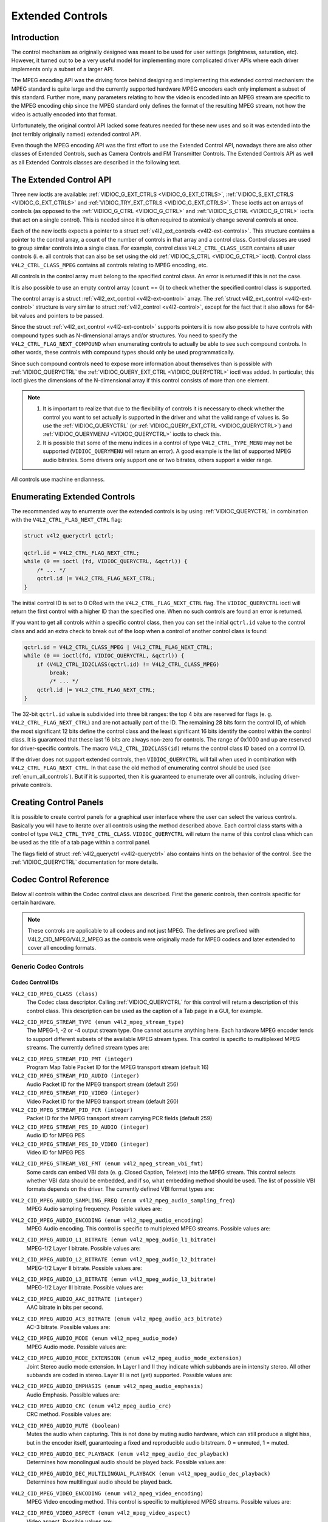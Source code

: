 .. -*- coding: utf-8; mode: rst -*-

.. _extended-controls:

*****************
Extended Controls
*****************


Introduction
============

The control mechanism as originally designed was meant to be used for
user settings (brightness, saturation, etc). However, it turned out to
be a very useful model for implementing more complicated driver APIs
where each driver implements only a subset of a larger API.

The MPEG encoding API was the driving force behind designing and
implementing this extended control mechanism: the MPEG standard is quite
large and the currently supported hardware MPEG encoders each only
implement a subset of this standard. Further more, many parameters
relating to how the video is encoded into an MPEG stream are specific to
the MPEG encoding chip since the MPEG standard only defines the format
of the resulting MPEG stream, not how the video is actually encoded into
that format.

Unfortunately, the original control API lacked some features needed for
these new uses and so it was extended into the (not terribly originally
named) extended control API.

Even though the MPEG encoding API was the first effort to use the
Extended Control API, nowadays there are also other classes of Extended
Controls, such as Camera Controls and FM Transmitter Controls. The
Extended Controls API as well as all Extended Controls classes are
described in the following text.


The Extended Control API
========================

Three new ioctls are available:
:ref:`VIDIOC_G_EXT_CTRLS <VIDIOC_G_EXT_CTRLS>`,
:ref:`VIDIOC_S_EXT_CTRLS <VIDIOC_G_EXT_CTRLS>` and
:ref:`VIDIOC_TRY_EXT_CTRLS <VIDIOC_G_EXT_CTRLS>`. These ioctls act
on arrays of controls (as opposed to the
:ref:`VIDIOC_G_CTRL <VIDIOC_G_CTRL>` and
:ref:`VIDIOC_S_CTRL <VIDIOC_G_CTRL>` ioctls that act on a single
control). This is needed since it is often required to atomically change
several controls at once.

Each of the new ioctls expects a pointer to a struct
:ref:`v4l2_ext_controls <v4l2-ext-controls>`. This structure
contains a pointer to the control array, a count of the number of
controls in that array and a control class. Control classes are used to
group similar controls into a single class. For example, control class
``V4L2_CTRL_CLASS_USER`` contains all user controls (i. e. all controls
that can also be set using the old :ref:`VIDIOC_S_CTRL <VIDIOC_G_CTRL>`
ioctl). Control class ``V4L2_CTRL_CLASS_MPEG`` contains all controls
relating to MPEG encoding, etc.

All controls in the control array must belong to the specified control
class. An error is returned if this is not the case.

It is also possible to use an empty control array (``count`` == 0) to check
whether the specified control class is supported.

The control array is a struct
:ref:`v4l2_ext_control <v4l2-ext-control>` array. The
:ref:`struct v4l2_ext_control <v4l2-ext-control>` structure is very similar to
struct :ref:`v4l2_control <v4l2-control>`, except for the fact that
it also allows for 64-bit values and pointers to be passed.

Since the struct :ref:`v4l2_ext_control <v4l2-ext-control>` supports
pointers it is now also possible to have controls with compound types
such as N-dimensional arrays and/or structures. You need to specify the
``V4L2_CTRL_FLAG_NEXT_COMPOUND`` when enumerating controls to actually
be able to see such compound controls. In other words, these controls
with compound types should only be used programmatically.

Since such compound controls need to expose more information about
themselves than is possible with
:ref:`VIDIOC_QUERYCTRL` the
:ref:`VIDIOC_QUERY_EXT_CTRL <VIDIOC_QUERYCTRL>` ioctl was added. In
particular, this ioctl gives the dimensions of the N-dimensional array
if this control consists of more than one element.

.. note::

   #. It is important to realize that due to the flexibility of controls it is
      necessary to check whether the control you want to set actually is
      supported in the driver and what the valid range of values is. So use
      the :ref:`VIDIOC_QUERYCTRL` (or :ref:`VIDIOC_QUERY_EXT_CTRL
      <VIDIOC_QUERYCTRL>`) and :ref:`VIDIOC_QUERYMENU <VIDIOC_QUERYCTRL>`
      ioctls to check this.

   #. It is possible that some of the menu indices in a control of
      type ``V4L2_CTRL_TYPE_MENU`` may not be supported (``VIDIOC_QUERYMENU``
      will return an error). A good example is the list of supported MPEG
      audio bitrates. Some drivers only support one or two bitrates, others
      support a wider range.

All controls use machine endianness.


Enumerating Extended Controls
=============================

The recommended way to enumerate over the extended controls is by using
:ref:`VIDIOC_QUERYCTRL` in combination with the
``V4L2_CTRL_FLAG_NEXT_CTRL`` flag:


.. code-block:: c

    struct v4l2_queryctrl qctrl;

    qctrl.id = V4L2_CTRL_FLAG_NEXT_CTRL;
    while (0 == ioctl (fd, VIDIOC_QUERYCTRL, &qctrl)) {
	/* ... */
	qctrl.id |= V4L2_CTRL_FLAG_NEXT_CTRL;
    }

The initial control ID is set to 0 ORed with the
``V4L2_CTRL_FLAG_NEXT_CTRL`` flag. The ``VIDIOC_QUERYCTRL`` ioctl will
return the first control with a higher ID than the specified one. When
no such controls are found an error is returned.

If you want to get all controls within a specific control class, then
you can set the initial ``qctrl.id`` value to the control class and add
an extra check to break out of the loop when a control of another
control class is found:


.. code-block:: c

    qctrl.id = V4L2_CTRL_CLASS_MPEG | V4L2_CTRL_FLAG_NEXT_CTRL;
    while (0 == ioctl(fd, VIDIOC_QUERYCTRL, &qctrl)) {
	if (V4L2_CTRL_ID2CLASS(qctrl.id) != V4L2_CTRL_CLASS_MPEG)
	    break;
	    /* ... */
	qctrl.id |= V4L2_CTRL_FLAG_NEXT_CTRL;
    }

The 32-bit ``qctrl.id`` value is subdivided into three bit ranges: the
top 4 bits are reserved for flags (e. g. ``V4L2_CTRL_FLAG_NEXT_CTRL``)
and are not actually part of the ID. The remaining 28 bits form the
control ID, of which the most significant 12 bits define the control
class and the least significant 16 bits identify the control within the
control class. It is guaranteed that these last 16 bits are always
non-zero for controls. The range of 0x1000 and up are reserved for
driver-specific controls. The macro ``V4L2_CTRL_ID2CLASS(id)`` returns
the control class ID based on a control ID.

If the driver does not support extended controls, then
``VIDIOC_QUERYCTRL`` will fail when used in combination with
``V4L2_CTRL_FLAG_NEXT_CTRL``. In that case the old method of enumerating
control should be used (see :ref:`enum_all_controls`). But if it is
supported, then it is guaranteed to enumerate over all controls,
including driver-private controls.


Creating Control Panels
=======================

It is possible to create control panels for a graphical user interface
where the user can select the various controls. Basically you will have
to iterate over all controls using the method described above. Each
control class starts with a control of type
``V4L2_CTRL_TYPE_CTRL_CLASS``. ``VIDIOC_QUERYCTRL`` will return the name
of this control class which can be used as the title of a tab page
within a control panel.

The flags field of struct :ref:`v4l2_queryctrl <v4l2-queryctrl>` also
contains hints on the behavior of the control. See the
:ref:`VIDIOC_QUERYCTRL` documentation for more
details.


.. _mpeg-controls:

Codec Control Reference
=======================

Below all controls within the Codec control class are described. First
the generic controls, then controls specific for certain hardware.

.. note::

   These controls are applicable to all codecs and not just MPEG. The
   defines are prefixed with V4L2_CID_MPEG/V4L2_MPEG as the controls
   were originally made for MPEG codecs and later extended to cover all
   encoding formats.


Generic Codec Controls
----------------------


.. _mpeg-control-id:

Codec Control IDs
^^^^^^^^^^^^^^^^^

``V4L2_CID_MPEG_CLASS (class)``
    The Codec class descriptor. Calling
    :ref:`VIDIOC_QUERYCTRL` for this control will
    return a description of this control class. This description can be
    used as the caption of a Tab page in a GUI, for example.

.. _v4l2-mpeg-stream-type:

``V4L2_CID_MPEG_STREAM_TYPE (enum v4l2_mpeg_stream_type)``
    The MPEG-1, -2 or -4 output stream type. One cannot assume anything
    here. Each hardware MPEG encoder tends to support different subsets
    of the available MPEG stream types. This control is specific to
    multiplexed MPEG streams. The currently defined stream types are:



.. flat-table::
    :header-rows:  0
    :stub-columns: 0


    -  .. row 1

       -  ``V4L2_MPEG_STREAM_TYPE_MPEG2_PS``

       -  MPEG-2 program stream

    -  .. row 2

       -  ``V4L2_MPEG_STREAM_TYPE_MPEG2_TS``

       -  MPEG-2 transport stream

    -  .. row 3

       -  ``V4L2_MPEG_STREAM_TYPE_MPEG1_SS``

       -  MPEG-1 system stream

    -  .. row 4

       -  ``V4L2_MPEG_STREAM_TYPE_MPEG2_DVD``

       -  MPEG-2 DVD-compatible stream

    -  .. row 5

       -  ``V4L2_MPEG_STREAM_TYPE_MPEG1_VCD``

       -  MPEG-1 VCD-compatible stream

    -  .. row 6

       -  ``V4L2_MPEG_STREAM_TYPE_MPEG2_SVCD``

       -  MPEG-2 SVCD-compatible stream



``V4L2_CID_MPEG_STREAM_PID_PMT (integer)``
    Program Map Table Packet ID for the MPEG transport stream (default
    16)

``V4L2_CID_MPEG_STREAM_PID_AUDIO (integer)``
    Audio Packet ID for the MPEG transport stream (default 256)

``V4L2_CID_MPEG_STREAM_PID_VIDEO (integer)``
    Video Packet ID for the MPEG transport stream (default 260)

``V4L2_CID_MPEG_STREAM_PID_PCR (integer)``
    Packet ID for the MPEG transport stream carrying PCR fields (default
    259)

``V4L2_CID_MPEG_STREAM_PES_ID_AUDIO (integer)``
    Audio ID for MPEG PES

``V4L2_CID_MPEG_STREAM_PES_ID_VIDEO (integer)``
    Video ID for MPEG PES

.. _v4l2-mpeg-stream-vbi-fmt:

``V4L2_CID_MPEG_STREAM_VBI_FMT (enum v4l2_mpeg_stream_vbi_fmt)``
    Some cards can embed VBI data (e. g. Closed Caption, Teletext) into
    the MPEG stream. This control selects whether VBI data should be
    embedded, and if so, what embedding method should be used. The list
    of possible VBI formats depends on the driver. The currently defined
    VBI format types are:



.. tabularcolumns:: |p{6 cm}|p{11.5cm}|

.. flat-table::
    :header-rows:  0
    :stub-columns: 0


    -  .. row 1

       -  ``V4L2_MPEG_STREAM_VBI_FMT_NONE``

       -  No VBI in the MPEG stream

    -  .. row 2

       -  ``V4L2_MPEG_STREAM_VBI_FMT_IVTV``

       -  VBI in private packets, IVTV format (documented in the kernel
	  sources in the file
	  ``Documentation/video4linux/cx2341x/README.vbi``)



.. _v4l2-mpeg-audio-sampling-freq:

``V4L2_CID_MPEG_AUDIO_SAMPLING_FREQ (enum v4l2_mpeg_audio_sampling_freq)``
    MPEG Audio sampling frequency. Possible values are:



.. flat-table::
    :header-rows:  0
    :stub-columns: 0


    -  .. row 1

       -  ``V4L2_MPEG_AUDIO_SAMPLING_FREQ_44100``

       -  44.1 kHz

    -  .. row 2

       -  ``V4L2_MPEG_AUDIO_SAMPLING_FREQ_48000``

       -  48 kHz

    -  .. row 3

       -  ``V4L2_MPEG_AUDIO_SAMPLING_FREQ_32000``

       -  32 kHz



.. _v4l2-mpeg-audio-encoding:

``V4L2_CID_MPEG_AUDIO_ENCODING (enum v4l2_mpeg_audio_encoding)``
    MPEG Audio encoding. This control is specific to multiplexed MPEG
    streams. Possible values are:



.. flat-table::
    :header-rows:  0
    :stub-columns: 0


    -  .. row 1

       -  ``V4L2_MPEG_AUDIO_ENCODING_LAYER_1``

       -  MPEG-1/2 Layer I encoding

    -  .. row 2

       -  ``V4L2_MPEG_AUDIO_ENCODING_LAYER_2``

       -  MPEG-1/2 Layer II encoding

    -  .. row 3

       -  ``V4L2_MPEG_AUDIO_ENCODING_LAYER_3``

       -  MPEG-1/2 Layer III encoding

    -  .. row 4

       -  ``V4L2_MPEG_AUDIO_ENCODING_AAC``

       -  MPEG-2/4 AAC (Advanced Audio Coding)

    -  .. row 5

       -  ``V4L2_MPEG_AUDIO_ENCODING_AC3``

       -  AC-3 aka ATSC A/52 encoding



.. _v4l2-mpeg-audio-l1-bitrate:

``V4L2_CID_MPEG_AUDIO_L1_BITRATE (enum v4l2_mpeg_audio_l1_bitrate)``
    MPEG-1/2 Layer I bitrate. Possible values are:



.. flat-table::
    :header-rows:  0
    :stub-columns: 0


    -  .. row 1

       -  ``V4L2_MPEG_AUDIO_L1_BITRATE_32K``

       -  32 kbit/s

    -  .. row 2

       -  ``V4L2_MPEG_AUDIO_L1_BITRATE_64K``

       -  64 kbit/s

    -  .. row 3

       -  ``V4L2_MPEG_AUDIO_L1_BITRATE_96K``

       -  96 kbit/s

    -  .. row 4

       -  ``V4L2_MPEG_AUDIO_L1_BITRATE_128K``

       -  128 kbit/s

    -  .. row 5

       -  ``V4L2_MPEG_AUDIO_L1_BITRATE_160K``

       -  160 kbit/s

    -  .. row 6

       -  ``V4L2_MPEG_AUDIO_L1_BITRATE_192K``

       -  192 kbit/s

    -  .. row 7

       -  ``V4L2_MPEG_AUDIO_L1_BITRATE_224K``

       -  224 kbit/s

    -  .. row 8

       -  ``V4L2_MPEG_AUDIO_L1_BITRATE_256K``

       -  256 kbit/s

    -  .. row 9

       -  ``V4L2_MPEG_AUDIO_L1_BITRATE_288K``

       -  288 kbit/s

    -  .. row 10

       -  ``V4L2_MPEG_AUDIO_L1_BITRATE_320K``

       -  320 kbit/s

    -  .. row 11

       -  ``V4L2_MPEG_AUDIO_L1_BITRATE_352K``

       -  352 kbit/s

    -  .. row 12

       -  ``V4L2_MPEG_AUDIO_L1_BITRATE_384K``

       -  384 kbit/s

    -  .. row 13

       -  ``V4L2_MPEG_AUDIO_L1_BITRATE_416K``

       -  416 kbit/s

    -  .. row 14

       -  ``V4L2_MPEG_AUDIO_L1_BITRATE_448K``

       -  448 kbit/s



.. _v4l2-mpeg-audio-l2-bitrate:

``V4L2_CID_MPEG_AUDIO_L2_BITRATE (enum v4l2_mpeg_audio_l2_bitrate)``
    MPEG-1/2 Layer II bitrate. Possible values are:



.. flat-table::
    :header-rows:  0
    :stub-columns: 0


    -  .. row 1

       -  ``V4L2_MPEG_AUDIO_L2_BITRATE_32K``

       -  32 kbit/s

    -  .. row 2

       -  ``V4L2_MPEG_AUDIO_L2_BITRATE_48K``

       -  48 kbit/s

    -  .. row 3

       -  ``V4L2_MPEG_AUDIO_L2_BITRATE_56K``

       -  56 kbit/s

    -  .. row 4

       -  ``V4L2_MPEG_AUDIO_L2_BITRATE_64K``

       -  64 kbit/s

    -  .. row 5

       -  ``V4L2_MPEG_AUDIO_L2_BITRATE_80K``

       -  80 kbit/s

    -  .. row 6

       -  ``V4L2_MPEG_AUDIO_L2_BITRATE_96K``

       -  96 kbit/s

    -  .. row 7

       -  ``V4L2_MPEG_AUDIO_L2_BITRATE_112K``

       -  112 kbit/s

    -  .. row 8

       -  ``V4L2_MPEG_AUDIO_L2_BITRATE_128K``

       -  128 kbit/s

    -  .. row 9

       -  ``V4L2_MPEG_AUDIO_L2_BITRATE_160K``

       -  160 kbit/s

    -  .. row 10

       -  ``V4L2_MPEG_AUDIO_L2_BITRATE_192K``

       -  192 kbit/s

    -  .. row 11

       -  ``V4L2_MPEG_AUDIO_L2_BITRATE_224K``

       -  224 kbit/s

    -  .. row 12

       -  ``V4L2_MPEG_AUDIO_L2_BITRATE_256K``

       -  256 kbit/s

    -  .. row 13

       -  ``V4L2_MPEG_AUDIO_L2_BITRATE_320K``

       -  320 kbit/s

    -  .. row 14

       -  ``V4L2_MPEG_AUDIO_L2_BITRATE_384K``

       -  384 kbit/s



.. _v4l2-mpeg-audio-l3-bitrate:

``V4L2_CID_MPEG_AUDIO_L3_BITRATE (enum v4l2_mpeg_audio_l3_bitrate)``
    MPEG-1/2 Layer III bitrate. Possible values are:



.. flat-table::
    :header-rows:  0
    :stub-columns: 0


    -  .. row 1

       -  ``V4L2_MPEG_AUDIO_L3_BITRATE_32K``

       -  32 kbit/s

    -  .. row 2

       -  ``V4L2_MPEG_AUDIO_L3_BITRATE_40K``

       -  40 kbit/s

    -  .. row 3

       -  ``V4L2_MPEG_AUDIO_L3_BITRATE_48K``

       -  48 kbit/s

    -  .. row 4

       -  ``V4L2_MPEG_AUDIO_L3_BITRATE_56K``

       -  56 kbit/s

    -  .. row 5

       -  ``V4L2_MPEG_AUDIO_L3_BITRATE_64K``

       -  64 kbit/s

    -  .. row 6

       -  ``V4L2_MPEG_AUDIO_L3_BITRATE_80K``

       -  80 kbit/s

    -  .. row 7

       -  ``V4L2_MPEG_AUDIO_L3_BITRATE_96K``

       -  96 kbit/s

    -  .. row 8

       -  ``V4L2_MPEG_AUDIO_L3_BITRATE_112K``

       -  112 kbit/s

    -  .. row 9

       -  ``V4L2_MPEG_AUDIO_L3_BITRATE_128K``

       -  128 kbit/s

    -  .. row 10

       -  ``V4L2_MPEG_AUDIO_L3_BITRATE_160K``

       -  160 kbit/s

    -  .. row 11

       -  ``V4L2_MPEG_AUDIO_L3_BITRATE_192K``

       -  192 kbit/s

    -  .. row 12

       -  ``V4L2_MPEG_AUDIO_L3_BITRATE_224K``

       -  224 kbit/s

    -  .. row 13

       -  ``V4L2_MPEG_AUDIO_L3_BITRATE_256K``

       -  256 kbit/s

    -  .. row 14

       -  ``V4L2_MPEG_AUDIO_L3_BITRATE_320K``

       -  320 kbit/s



``V4L2_CID_MPEG_AUDIO_AAC_BITRATE (integer)``
    AAC bitrate in bits per second.

.. _v4l2-mpeg-audio-ac3-bitrate:

``V4L2_CID_MPEG_AUDIO_AC3_BITRATE (enum v4l2_mpeg_audio_ac3_bitrate)``
    AC-3 bitrate. Possible values are:



.. flat-table::
    :header-rows:  0
    :stub-columns: 0


    -  .. row 1

       -  ``V4L2_MPEG_AUDIO_AC3_BITRATE_32K``

       -  32 kbit/s

    -  .. row 2

       -  ``V4L2_MPEG_AUDIO_AC3_BITRATE_40K``

       -  40 kbit/s

    -  .. row 3

       -  ``V4L2_MPEG_AUDIO_AC3_BITRATE_48K``

       -  48 kbit/s

    -  .. row 4

       -  ``V4L2_MPEG_AUDIO_AC3_BITRATE_56K``

       -  56 kbit/s

    -  .. row 5

       -  ``V4L2_MPEG_AUDIO_AC3_BITRATE_64K``

       -  64 kbit/s

    -  .. row 6

       -  ``V4L2_MPEG_AUDIO_AC3_BITRATE_80K``

       -  80 kbit/s

    -  .. row 7

       -  ``V4L2_MPEG_AUDIO_AC3_BITRATE_96K``

       -  96 kbit/s

    -  .. row 8

       -  ``V4L2_MPEG_AUDIO_AC3_BITRATE_112K``

       -  112 kbit/s

    -  .. row 9

       -  ``V4L2_MPEG_AUDIO_AC3_BITRATE_128K``

       -  128 kbit/s

    -  .. row 10

       -  ``V4L2_MPEG_AUDIO_AC3_BITRATE_160K``

       -  160 kbit/s

    -  .. row 11

       -  ``V4L2_MPEG_AUDIO_AC3_BITRATE_192K``

       -  192 kbit/s

    -  .. row 12

       -  ``V4L2_MPEG_AUDIO_AC3_BITRATE_224K``

       -  224 kbit/s

    -  .. row 13

       -  ``V4L2_MPEG_AUDIO_AC3_BITRATE_256K``

       -  256 kbit/s

    -  .. row 14

       -  ``V4L2_MPEG_AUDIO_AC3_BITRATE_320K``

       -  320 kbit/s

    -  .. row 15

       -  ``V4L2_MPEG_AUDIO_AC3_BITRATE_384K``

       -  384 kbit/s

    -  .. row 16

       -  ``V4L2_MPEG_AUDIO_AC3_BITRATE_448K``

       -  448 kbit/s

    -  .. row 17

       -  ``V4L2_MPEG_AUDIO_AC3_BITRATE_512K``

       -  512 kbit/s

    -  .. row 18

       -  ``V4L2_MPEG_AUDIO_AC3_BITRATE_576K``

       -  576 kbit/s

    -  .. row 19

       -  ``V4L2_MPEG_AUDIO_AC3_BITRATE_640K``

       -  640 kbit/s



.. _v4l2-mpeg-audio-mode:

``V4L2_CID_MPEG_AUDIO_MODE (enum v4l2_mpeg_audio_mode)``
    MPEG Audio mode. Possible values are:



.. flat-table::
    :header-rows:  0
    :stub-columns: 0


    -  .. row 1

       -  ``V4L2_MPEG_AUDIO_MODE_STEREO``

       -  Stereo

    -  .. row 2

       -  ``V4L2_MPEG_AUDIO_MODE_JOINT_STEREO``

       -  Joint Stereo

    -  .. row 3

       -  ``V4L2_MPEG_AUDIO_MODE_DUAL``

       -  Bilingual

    -  .. row 4

       -  ``V4L2_MPEG_AUDIO_MODE_MONO``

       -  Mono



.. _v4l2-mpeg-audio-mode-extension:

``V4L2_CID_MPEG_AUDIO_MODE_EXTENSION (enum v4l2_mpeg_audio_mode_extension)``
    Joint Stereo audio mode extension. In Layer I and II they indicate
    which subbands are in intensity stereo. All other subbands are coded
    in stereo. Layer III is not (yet) supported. Possible values are:



.. flat-table::
    :header-rows:  0
    :stub-columns: 0


    -  .. row 1

       -  ``V4L2_MPEG_AUDIO_MODE_EXTENSION_BOUND_4``

       -  Subbands 4-31 in intensity stereo

    -  .. row 2

       -  ``V4L2_MPEG_AUDIO_MODE_EXTENSION_BOUND_8``

       -  Subbands 8-31 in intensity stereo

    -  .. row 3

       -  ``V4L2_MPEG_AUDIO_MODE_EXTENSION_BOUND_12``

       -  Subbands 12-31 in intensity stereo

    -  .. row 4

       -  ``V4L2_MPEG_AUDIO_MODE_EXTENSION_BOUND_16``

       -  Subbands 16-31 in intensity stereo



.. _v4l2-mpeg-audio-emphasis:

``V4L2_CID_MPEG_AUDIO_EMPHASIS (enum v4l2_mpeg_audio_emphasis)``
    Audio Emphasis. Possible values are:



.. flat-table::
    :header-rows:  0
    :stub-columns: 0


    -  .. row 1

       -  ``V4L2_MPEG_AUDIO_EMPHASIS_NONE``

       -  None

    -  .. row 2

       -  ``V4L2_MPEG_AUDIO_EMPHASIS_50_DIV_15_uS``

       -  50/15 microsecond emphasis

    -  .. row 3

       -  ``V4L2_MPEG_AUDIO_EMPHASIS_CCITT_J17``

       -  CCITT J.17



.. _v4l2-mpeg-audio-crc:

``V4L2_CID_MPEG_AUDIO_CRC (enum v4l2_mpeg_audio_crc)``
    CRC method. Possible values are:



.. flat-table::
    :header-rows:  0
    :stub-columns: 0


    -  .. row 1

       -  ``V4L2_MPEG_AUDIO_CRC_NONE``

       -  None

    -  .. row 2

       -  ``V4L2_MPEG_AUDIO_CRC_CRC16``

       -  16 bit parity check



``V4L2_CID_MPEG_AUDIO_MUTE (boolean)``
    Mutes the audio when capturing. This is not done by muting audio
    hardware, which can still produce a slight hiss, but in the encoder
    itself, guaranteeing a fixed and reproducible audio bitstream. 0 =
    unmuted, 1 = muted.

.. _v4l2-mpeg-audio-dec-playback:

``V4L2_CID_MPEG_AUDIO_DEC_PLAYBACK (enum v4l2_mpeg_audio_dec_playback)``
    Determines how monolingual audio should be played back. Possible
    values are:



.. tabularcolumns:: |p{9.0cm}|p{8.5cm}|

.. flat-table::
    :header-rows:  0
    :stub-columns: 0


    -  .. row 1

       -  ``V4L2_MPEG_AUDIO_DEC_PLAYBACK_AUTO``

       -  Automatically determines the best playback mode.

    -  .. row 2

       -  ``V4L2_MPEG_AUDIO_DEC_PLAYBACK_STEREO``

       -  Stereo playback.

    -  .. row 3

       -  ``V4L2_MPEG_AUDIO_DEC_PLAYBACK_LEFT``

       -  Left channel playback.

    -  .. row 4

       -  ``V4L2_MPEG_AUDIO_DEC_PLAYBACK_RIGHT``

       -  Right channel playback.

    -  .. row 5

       -  ``V4L2_MPEG_AUDIO_DEC_PLAYBACK_MONO``

       -  Mono playback.

    -  .. row 6

       -  ``V4L2_MPEG_AUDIO_DEC_PLAYBACK_SWAPPED_STEREO``

       -  Stereo playback with swapped left and right channels.



.. _v4l2-mpeg-audio-dec-multilingual-playback:

``V4L2_CID_MPEG_AUDIO_DEC_MULTILINGUAL_PLAYBACK (enum v4l2_mpeg_audio_dec_playback)``
    Determines how multilingual audio should be played back.

.. _v4l2-mpeg-video-encoding:

``V4L2_CID_MPEG_VIDEO_ENCODING (enum v4l2_mpeg_video_encoding)``
    MPEG Video encoding method. This control is specific to multiplexed
    MPEG streams. Possible values are:



.. flat-table::
    :header-rows:  0
    :stub-columns: 0


    -  .. row 1

       -  ``V4L2_MPEG_VIDEO_ENCODING_MPEG_1``

       -  MPEG-1 Video encoding

    -  .. row 2

       -  ``V4L2_MPEG_VIDEO_ENCODING_MPEG_2``

       -  MPEG-2 Video encoding

    -  .. row 3

       -  ``V4L2_MPEG_VIDEO_ENCODING_MPEG_4_AVC``

       -  MPEG-4 AVC (H.264) Video encoding



.. _v4l2-mpeg-video-aspect:

``V4L2_CID_MPEG_VIDEO_ASPECT (enum v4l2_mpeg_video_aspect)``
    Video aspect. Possible values are:



.. flat-table::
    :header-rows:  0
    :stub-columns: 0


    -  .. row 1

       -  ``V4L2_MPEG_VIDEO_ASPECT_1x1``

    -  .. row 2

       -  ``V4L2_MPEG_VIDEO_ASPECT_4x3``

    -  .. row 3

       -  ``V4L2_MPEG_VIDEO_ASPECT_16x9``

    -  .. row 4

       -  ``V4L2_MPEG_VIDEO_ASPECT_221x100``



``V4L2_CID_MPEG_VIDEO_B_FRAMES (integer)``
    Number of B-Frames (default 2)

``V4L2_CID_MPEG_VIDEO_GOP_SIZE (integer)``
    GOP size (default 12)

``V4L2_CID_MPEG_VIDEO_GOP_CLOSURE (boolean)``
    GOP closure (default 1)

``V4L2_CID_MPEG_VIDEO_PULLDOWN (boolean)``
    Enable 3:2 pulldown (default 0)

.. _v4l2-mpeg-video-bitrate-mode:

``V4L2_CID_MPEG_VIDEO_BITRATE_MODE (enum v4l2_mpeg_video_bitrate_mode)``
    Video bitrate mode. Possible values are:



.. flat-table::
    :header-rows:  0
    :stub-columns: 0


    -  .. row 1

       -  ``V4L2_MPEG_VIDEO_BITRATE_MODE_VBR``

       -  Variable bitrate

    -  .. row 2

       -  ``V4L2_MPEG_VIDEO_BITRATE_MODE_CBR``

       -  Constant bitrate



``V4L2_CID_MPEG_VIDEO_BITRATE (integer)``
    Video bitrate in bits per second.

``V4L2_CID_MPEG_VIDEO_BITRATE_PEAK (integer)``
    Peak video bitrate in bits per second. Must be larger or equal to
    the average video bitrate. It is ignored if the video bitrate mode
    is set to constant bitrate.

``V4L2_CID_MPEG_VIDEO_TEMPORAL_DECIMATION (integer)``
    For every captured frame, skip this many subsequent frames (default
    0).

``V4L2_CID_MPEG_VIDEO_MUTE (boolean)``
    "Mutes" the video to a fixed color when capturing. This is useful
    for testing, to produce a fixed video bitstream. 0 = unmuted, 1 =
    muted.

``V4L2_CID_MPEG_VIDEO_MUTE_YUV (integer)``
    Sets the "mute" color of the video. The supplied 32-bit integer is
    interpreted as follows (bit 0 = least significant bit):



.. flat-table::
    :header-rows:  0
    :stub-columns: 0


    -  .. row 1

       -  Bit 0:7

       -  V chrominance information

    -  .. row 2

       -  Bit 8:15

       -  U chrominance information

    -  .. row 3

       -  Bit 16:23

       -  Y luminance information

    -  .. row 4

       -  Bit 24:31

       -  Must be zero.



.. _v4l2-mpeg-video-dec-pts:

``V4L2_CID_MPEG_VIDEO_DEC_PTS (integer64)``
    This read-only control returns the 33-bit video Presentation Time
    Stamp as defined in ITU T-REC-H.222.0 and ISO/IEC 13818-1 of the
    currently displayed frame. This is the same PTS as is used in
    :ref:`VIDIOC_DECODER_CMD`.

.. _v4l2-mpeg-video-dec-frame:

``V4L2_CID_MPEG_VIDEO_DEC_FRAME (integer64)``
    This read-only control returns the frame counter of the frame that
    is currently displayed (decoded). This value is reset to 0 whenever
    the decoder is started.

``V4L2_CID_MPEG_VIDEO_DECODER_SLICE_INTERFACE (boolean)``
    If enabled the decoder expects to receive a single slice per buffer,
    otherwise the decoder expects a single frame in per buffer.
    Applicable to the decoder, all codecs.

``V4L2_CID_MPEG_VIDEO_H264_VUI_SAR_ENABLE (boolean)``
    Enable writing sample aspect ratio in the Video Usability
    Information. Applicable to the H264 encoder.

.. _v4l2-mpeg-video-h264-vui-sar-idc:

``V4L2_CID_MPEG_VIDEO_H264_VUI_SAR_IDC (enum v4l2_mpeg_video_h264_vui_sar_idc)``
    VUI sample aspect ratio indicator for H.264 encoding. The value is
    defined in the table E-1 in the standard. Applicable to the H264
    encoder.



.. flat-table::
    :header-rows:  0
    :stub-columns: 0


    -  .. row 1

       -  ``V4L2_MPEG_VIDEO_H264_VUI_SAR_IDC_UNSPECIFIED``

       -  Unspecified

    -  .. row 2

       -  ``V4L2_MPEG_VIDEO_H264_VUI_SAR_IDC_1x1``

       -  1x1

    -  .. row 3

       -  ``V4L2_MPEG_VIDEO_H264_VUI_SAR_IDC_12x11``

       -  12x11

    -  .. row 4

       -  ``V4L2_MPEG_VIDEO_H264_VUI_SAR_IDC_10x11``

       -  10x11

    -  .. row 5

       -  ``V4L2_MPEG_VIDEO_H264_VUI_SAR_IDC_16x11``

       -  16x11

    -  .. row 6

       -  ``V4L2_MPEG_VIDEO_H264_VUI_SAR_IDC_40x33``

       -  40x33

    -  .. row 7

       -  ``V4L2_MPEG_VIDEO_H264_VUI_SAR_IDC_24x11``

       -  24x11

    -  .. row 8

       -  ``V4L2_MPEG_VIDEO_H264_VUI_SAR_IDC_20x11``

       -  20x11

    -  .. row 9

       -  ``V4L2_MPEG_VIDEO_H264_VUI_SAR_IDC_32x11``

       -  32x11

    -  .. row 10

       -  ``V4L2_MPEG_VIDEO_H264_VUI_SAR_IDC_80x33``

       -  80x33

    -  .. row 11

       -  ``V4L2_MPEG_VIDEO_H264_VUI_SAR_IDC_18x11``

       -  18x11

    -  .. row 12

       -  ``V4L2_MPEG_VIDEO_H264_VUI_SAR_IDC_15x11``

       -  15x11

    -  .. row 13

       -  ``V4L2_MPEG_VIDEO_H264_VUI_SAR_IDC_64x33``

       -  64x33

    -  .. row 14

       -  ``V4L2_MPEG_VIDEO_H264_VUI_SAR_IDC_160x99``

       -  160x99

    -  .. row 15

       -  ``V4L2_MPEG_VIDEO_H264_VUI_SAR_IDC_4x3``

       -  4x3

    -  .. row 16

       -  ``V4L2_MPEG_VIDEO_H264_VUI_SAR_IDC_3x2``

       -  3x2

    -  .. row 17

       -  ``V4L2_MPEG_VIDEO_H264_VUI_SAR_IDC_2x1``

       -  2x1

    -  .. row 18

       -  ``V4L2_MPEG_VIDEO_H264_VUI_SAR_IDC_EXTENDED``

       -  Extended SAR



``V4L2_CID_MPEG_VIDEO_H264_VUI_EXT_SAR_WIDTH (integer)``
    Extended sample aspect ratio width for H.264 VUI encoding.
    Applicable to the H264 encoder.

``V4L2_CID_MPEG_VIDEO_H264_VUI_EXT_SAR_HEIGHT (integer)``
    Extended sample aspect ratio height for H.264 VUI encoding.
    Applicable to the H264 encoder.

.. _v4l2-mpeg-video-h264-level:

``V4L2_CID_MPEG_VIDEO_H264_LEVEL (enum v4l2_mpeg_video_h264_level)``
    The level information for the H264 video elementary stream.
    Applicable to the H264 encoder. Possible values are:



.. flat-table::
    :header-rows:  0
    :stub-columns: 0


    -  .. row 1

       -  ``V4L2_MPEG_VIDEO_H264_LEVEL_1_0``

       -  Level 1.0

    -  .. row 2

       -  ``V4L2_MPEG_VIDEO_H264_LEVEL_1B``

       -  Level 1B

    -  .. row 3

       -  ``V4L2_MPEG_VIDEO_H264_LEVEL_1_1``

       -  Level 1.1

    -  .. row 4

       -  ``V4L2_MPEG_VIDEO_H264_LEVEL_1_2``

       -  Level 1.2

    -  .. row 5

       -  ``V4L2_MPEG_VIDEO_H264_LEVEL_1_3``

       -  Level 1.3

    -  .. row 6

       -  ``V4L2_MPEG_VIDEO_H264_LEVEL_2_0``

       -  Level 2.0

    -  .. row 7

       -  ``V4L2_MPEG_VIDEO_H264_LEVEL_2_1``

       -  Level 2.1

    -  .. row 8

       -  ``V4L2_MPEG_VIDEO_H264_LEVEL_2_2``

       -  Level 2.2

    -  .. row 9

       -  ``V4L2_MPEG_VIDEO_H264_LEVEL_3_0``

       -  Level 3.0

    -  .. row 10

       -  ``V4L2_MPEG_VIDEO_H264_LEVEL_3_1``

       -  Level 3.1

    -  .. row 11

       -  ``V4L2_MPEG_VIDEO_H264_LEVEL_3_2``

       -  Level 3.2

    -  .. row 12

       -  ``V4L2_MPEG_VIDEO_H264_LEVEL_4_0``

       -  Level 4.0

    -  .. row 13

       -  ``V4L2_MPEG_VIDEO_H264_LEVEL_4_1``

       -  Level 4.1

    -  .. row 14

       -  ``V4L2_MPEG_VIDEO_H264_LEVEL_4_2``

       -  Level 4.2

    -  .. row 15

       -  ``V4L2_MPEG_VIDEO_H264_LEVEL_5_0``

       -  Level 5.0

    -  .. row 16

       -  ``V4L2_MPEG_VIDEO_H264_LEVEL_5_1``

       -  Level 5.1



.. _v4l2-mpeg-video-mpeg4-level:

``V4L2_CID_MPEG_VIDEO_MPEG4_LEVEL (enum v4l2_mpeg_video_mpeg4_level)``
    The level information for the MPEG4 elementary stream. Applicable to
    the MPEG4 encoder. Possible values are:



.. flat-table::
    :header-rows:  0
    :stub-columns: 0


    -  .. row 1

       -  ``V4L2_MPEG_VIDEO_LEVEL_0``

       -  Level 0

    -  .. row 2

       -  ``V4L2_MPEG_VIDEO_LEVEL_0B``

       -  Level 0b

    -  .. row 3

       -  ``V4L2_MPEG_VIDEO_LEVEL_1``

       -  Level 1

    -  .. row 4

       -  ``V4L2_MPEG_VIDEO_LEVEL_2``

       -  Level 2

    -  .. row 5

       -  ``V4L2_MPEG_VIDEO_LEVEL_3``

       -  Level 3

    -  .. row 6

       -  ``V4L2_MPEG_VIDEO_LEVEL_3B``

       -  Level 3b

    -  .. row 7

       -  ``V4L2_MPEG_VIDEO_LEVEL_4``

       -  Level 4

    -  .. row 8

       -  ``V4L2_MPEG_VIDEO_LEVEL_5``

       -  Level 5



.. _v4l2-mpeg-video-h264-profile:

``V4L2_CID_MPEG_VIDEO_H264_PROFILE (enum v4l2_mpeg_video_h264_profile)``
    The profile information for H264. Applicable to the H264 encoder.
    Possible values are:



.. flat-table::
    :header-rows:  0
    :stub-columns: 0


    -  .. row 1

       -  ``V4L2_MPEG_VIDEO_H264_PROFILE_BASELINE``

       -  Baseline profile

    -  .. row 2

       -  ``V4L2_MPEG_VIDEO_H264_PROFILE_CONSTRAINED_BASELINE``

       -  Constrained Baseline profile

    -  .. row 3

       -  ``V4L2_MPEG_VIDEO_H264_PROFILE_MAIN``

       -  Main profile

    -  .. row 4

       -  ``V4L2_MPEG_VIDEO_H264_PROFILE_EXTENDED``

       -  Extended profile

    -  .. row 5

       -  ``V4L2_MPEG_VIDEO_H264_PROFILE_HIGH``

       -  High profile

    -  .. row 6

       -  ``V4L2_MPEG_VIDEO_H264_PROFILE_HIGH_10``

       -  High 10 profile

    -  .. row 7

       -  ``V4L2_MPEG_VIDEO_H264_PROFILE_HIGH_422``

       -  High 422 profile

    -  .. row 8

       -  ``V4L2_MPEG_VIDEO_H264_PROFILE_HIGH_444_PREDICTIVE``

       -  High 444 Predictive profile

    -  .. row 9

       -  ``V4L2_MPEG_VIDEO_H264_PROFILE_HIGH_10_INTRA``

       -  High 10 Intra profile

    -  .. row 10

       -  ``V4L2_MPEG_VIDEO_H264_PROFILE_HIGH_422_INTRA``

       -  High 422 Intra profile

    -  .. row 11

       -  ``V4L2_MPEG_VIDEO_H264_PROFILE_HIGH_444_INTRA``

       -  High 444 Intra profile

    -  .. row 12

       -  ``V4L2_MPEG_VIDEO_H264_PROFILE_CAVLC_444_INTRA``

       -  CAVLC 444 Intra profile

    -  .. row 13

       -  ``V4L2_MPEG_VIDEO_H264_PROFILE_SCALABLE_BASELINE``

       -  Scalable Baseline profile

    -  .. row 14

       -  ``V4L2_MPEG_VIDEO_H264_PROFILE_SCALABLE_HIGH``

       -  Scalable High profile

    -  .. row 15

       -  ``V4L2_MPEG_VIDEO_H264_PROFILE_SCALABLE_HIGH_INTRA``

       -  Scalable High Intra profile

    -  .. row 16

       -  ``V4L2_MPEG_VIDEO_H264_PROFILE_STEREO_HIGH``

       -  Stereo High profile

    -  .. row 17

       -  ``V4L2_MPEG_VIDEO_H264_PROFILE_MULTIVIEW_HIGH``

       -  Multiview High profile



.. _v4l2-mpeg-video-mpeg4-profile:

``V4L2_CID_MPEG_VIDEO_MPEG4_PROFILE (enum v4l2_mpeg_video_mpeg4_profile)``
    The profile information for MPEG4. Applicable to the MPEG4 encoder.
    Possible values are:



.. flat-table::
    :header-rows:  0
    :stub-columns: 0


    -  .. row 1

       -  ``V4L2_MPEG_VIDEO_PROFILE_SIMPLE``

       -  Simple profile

    -  .. row 2

       -  ``V4L2_MPEG_VIDEO_PROFILE_ADVANCED_SIMPLE``

       -  Advanced Simple profile

    -  .. row 3

       -  ``V4L2_MPEG_VIDEO_PROFILE_CORE``

       -  Core profile

    -  .. row 4

       -  ``V4L2_MPEG_VIDEO_PROFILE_SIMPLE_SCALABLE``

       -  Simple Scalable profile

    -  .. row 5

       -  ``V4L2_MPEG_VIDEO_PROFILE_ADVANCED_CODING_EFFICIENCY``

       -



``V4L2_CID_MPEG_VIDEO_MAX_REF_PIC (integer)``
    The maximum number of reference pictures used for encoding.
    Applicable to the encoder.

.. _v4l2-mpeg-video-multi-slice-mode:

``V4L2_CID_MPEG_VIDEO_MULTI_SLICE_MODE (enum v4l2_mpeg_video_multi_slice_mode)``
    Determines how the encoder should handle division of frame into
    slices. Applicable to the encoder. Possible values are:



.. tabularcolumns:: |p{5.5cm}|p{12.0cm}|

.. flat-table::
    :header-rows:  0
    :stub-columns: 0


    -  .. row 1

       -  ``V4L2_MPEG_VIDEO_MULTI_SLICE_MODE_SINGLE``

       -  Single slice per frame.

    -  .. row 2

       -  ``V4L2_MPEG_VIDEO_MULTI_SLICE_MODE_MAX_MB``

       -  Multiple slices with set maximum number of macroblocks per slice.

    -  .. row 3

       -  ``V4L2_MPEG_VIDEO_MULTI_SLICE_MODE_MAX_BYTES``

       -  Multiple slice with set maximum size in bytes per slice.



``V4L2_CID_MPEG_VIDEO_MULTI_SLICE_MAX_MB (integer)``
    The maximum number of macroblocks in a slice. Used when
    ``V4L2_CID_MPEG_VIDEO_MULTI_SLICE_MODE`` is set to
    ``V4L2_MPEG_VIDEO_MULTI_SLICE_MODE_MAX_MB``. Applicable to the
    encoder.

``V4L2_CID_MPEG_VIDEO_MULTI_SLICE_MAX_BYTES (integer)``
    The maximum size of a slice in bytes. Used when
    ``V4L2_CID_MPEG_VIDEO_MULTI_SLICE_MODE`` is set to
    ``V4L2_MPEG_VIDEO_MULTI_SLICE_MODE_MAX_BYTES``. Applicable to the
    encoder.

.. _v4l2-mpeg-video-h264-loop-filter-mode:

``V4L2_CID_MPEG_VIDEO_H264_LOOP_FILTER_MODE (enum v4l2_mpeg_video_h264_loop_filter_mode)``
    Loop filter mode for H264 encoder. Possible values are:



.. tabularcolumns:: |p{14.0cm}|p{3.5cm}|

.. flat-table::
    :header-rows:  0
    :stub-columns: 0

    -  .. row 1

       -  ``V4L2_MPEG_VIDEO_H264_LOOP_FILTER_MODE_ENABLED``

       -  Loop filter is enabled.

    -  .. row 2

       -  ``V4L2_MPEG_VIDEO_H264_LOOP_FILTER_MODE_DISABLED``

       -  Loop filter is disabled.

    -  .. row 3

       -  ``V4L2_MPEG_VIDEO_H264_LOOP_FILTER_MODE_DISABLED_AT_SLICE_BOUNDARY``

       -  Loop filter is disabled at the slice boundary.



``V4L2_CID_MPEG_VIDEO_H264_LOOP_FILTER_ALPHA (integer)``
    Loop filter alpha coefficient, defined in the H264 standard.
    Applicable to the H264 encoder.

``V4L2_CID_MPEG_VIDEO_H264_LOOP_FILTER_BETA (integer)``
    Loop filter beta coefficient, defined in the H264 standard.
    Applicable to the H264 encoder.

.. _v4l2-mpeg-video-h264-entropy-mode:

``V4L2_CID_MPEG_VIDEO_H264_ENTROPY_MODE (enum v4l2_mpeg_video_h264_entropy_mode)``
    Entropy coding mode for H264 - CABAC/CAVALC. Applicable to the H264
    encoder. Possible values are:



.. flat-table::
    :header-rows:  0
    :stub-columns: 0


    -  .. row 1

       -  ``V4L2_MPEG_VIDEO_H264_ENTROPY_MODE_CAVLC``

       -  Use CAVLC entropy coding.

    -  .. row 2

       -  ``V4L2_MPEG_VIDEO_H264_ENTROPY_MODE_CABAC``

       -  Use CABAC entropy coding.



``V4L2_CID_MPEG_VIDEO_H264_8X8_TRANSFORM (boolean)``
    Enable 8X8 transform for H264. Applicable to the H264 encoder.

``V4L2_CID_MPEG_VIDEO_CYCLIC_INTRA_REFRESH_MB (integer)``
    Cyclic intra macroblock refresh. This is the number of continuous
    macroblocks refreshed every frame. Each frame a successive set of
    macroblocks is refreshed until the cycle completes and starts from
    the top of the frame. Applicable to H264, H263 and MPEG4 encoder.

``V4L2_CID_MPEG_VIDEO_FRAME_RC_ENABLE (boolean)``
    Frame level rate control enable. If this control is disabled then
    the quantization parameter for each frame type is constant and set
    with appropriate controls (e.g.
    ``V4L2_CID_MPEG_VIDEO_H263_I_FRAME_QP``). If frame rate control is
    enabled then quantization parameter is adjusted to meet the chosen
    bitrate. Minimum and maximum value for the quantization parameter
    can be set with appropriate controls (e.g.
    ``V4L2_CID_MPEG_VIDEO_H263_MIN_QP``). Applicable to encoders.

``V4L2_CID_MPEG_VIDEO_MB_RC_ENABLE (boolean)``
    Macroblock level rate control enable. Applicable to the MPEG4 and
    H264 encoders.

``V4L2_CID_MPEG_VIDEO_MPEG4_QPEL (boolean)``
    Quarter pixel motion estimation for MPEG4. Applicable to the MPEG4
    encoder.

``V4L2_CID_MPEG_VIDEO_H263_I_FRAME_QP (integer)``
    Quantization parameter for an I frame for H263. Valid range: from 1
    to 31.

``V4L2_CID_MPEG_VIDEO_H263_MIN_QP (integer)``
    Minimum quantization parameter for H263. Valid range: from 1 to 31.

``V4L2_CID_MPEG_VIDEO_H263_MAX_QP (integer)``
    Maximum quantization parameter for H263. Valid range: from 1 to 31.

``V4L2_CID_MPEG_VIDEO_H263_P_FRAME_QP (integer)``
    Quantization parameter for an P frame for H263. Valid range: from 1
    to 31.

``V4L2_CID_MPEG_VIDEO_H263_B_FRAME_QP (integer)``
    Quantization parameter for an B frame for H263. Valid range: from 1
    to 31.

``V4L2_CID_MPEG_VIDEO_H264_I_FRAME_QP (integer)``
    Quantization parameter for an I frame for H264. Valid range: from 0
    to 51.

``V4L2_CID_MPEG_VIDEO_H264_MIN_QP (integer)``
    Minimum quantization parameter for H264. Valid range: from 0 to 51.

``V4L2_CID_MPEG_VIDEO_H264_MAX_QP (integer)``
    Maximum quantization parameter for H264. Valid range: from 0 to 51.

``V4L2_CID_MPEG_VIDEO_H264_P_FRAME_QP (integer)``
    Quantization parameter for an P frame for H264. Valid range: from 0
    to 51.

``V4L2_CID_MPEG_VIDEO_H264_B_FRAME_QP (integer)``
    Quantization parameter for an B frame for H264. Valid range: from 0
    to 51.

``V4L2_CID_MPEG_VIDEO_MPEG4_I_FRAME_QP (integer)``
    Quantization parameter for an I frame for MPEG4. Valid range: from 1
    to 31.

``V4L2_CID_MPEG_VIDEO_MPEG4_MIN_QP (integer)``
    Minimum quantization parameter for MPEG4. Valid range: from 1 to 31.

``V4L2_CID_MPEG_VIDEO_MPEG4_MAX_QP (integer)``
    Maximum quantization parameter for MPEG4. Valid range: from 1 to 31.

``V4L2_CID_MPEG_VIDEO_MPEG4_P_FRAME_QP (integer)``
    Quantization parameter for an P frame for MPEG4. Valid range: from 1
    to 31.

``V4L2_CID_MPEG_VIDEO_MPEG4_B_FRAME_QP (integer)``
    Quantization parameter for an B frame for MPEG4. Valid range: from 1
    to 31.

``V4L2_CID_MPEG_VIDEO_VBV_SIZE (integer)``
    The Video Buffer Verifier size in kilobytes, it is used as a
    limitation of frame skip. The VBV is defined in the standard as a
    mean to verify that the produced stream will be successfully
    decoded. The standard describes it as "Part of a hypothetical
    decoder that is conceptually connected to the output of the encoder.
    Its purpose is to provide a constraint on the variability of the
    data rate that an encoder or editing process may produce.".
    Applicable to the MPEG1, MPEG2, MPEG4 encoders.

.. _v4l2-mpeg-video-vbv-delay:

``V4L2_CID_MPEG_VIDEO_VBV_DELAY (integer)``
    Sets the initial delay in milliseconds for VBV buffer control.

.. _v4l2-mpeg-video-hor-search-range:

``V4L2_CID_MPEG_VIDEO_MV_H_SEARCH_RANGE (integer)``
    Horizontal search range defines maximum horizontal search area in
    pixels to search and match for the present Macroblock (MB) in the
    reference picture. This V4L2 control macro is used to set horizontal
    search range for motion estimation module in video encoder.

.. _v4l2-mpeg-video-vert-search-range:

``V4L2_CID_MPEG_VIDEO_MV_V_SEARCH_RANGE (integer)``
    Vertical search range defines maximum vertical search area in pixels
    to search and match for the present Macroblock (MB) in the reference
    picture. This V4L2 control macro is used to set vertical search
    range for motion estimation module in video encoder.

.. _v4l2-mpeg-video-force-key-frame:

``V4L2_CID_MPEG_VIDEO_FORCE_KEY_FRAME (button)``
    Force a key frame for the next queued buffer. Applicable to
    encoders. This is a general, codec-agnostic keyframe control.

``V4L2_CID_MPEG_VIDEO_H264_CPB_SIZE (integer)``
    The Coded Picture Buffer size in kilobytes, it is used as a
    limitation of frame skip. The CPB is defined in the H264 standard as
    a mean to verify that the produced stream will be successfully
    decoded. Applicable to the H264 encoder.

``V4L2_CID_MPEG_VIDEO_H264_I_PERIOD (integer)``
    Period between I-frames in the open GOP for H264. In case of an open
    GOP this is the period between two I-frames. The period between IDR
    (Instantaneous Decoding Refresh) frames is taken from the GOP_SIZE
    control. An IDR frame, which stands for Instantaneous Decoding
    Refresh is an I-frame after which no prior frames are referenced.
    This means that a stream can be restarted from an IDR frame without
    the need to store or decode any previous frames. Applicable to the
    H264 encoder.

.. _v4l2-mpeg-video-header-mode:

``V4L2_CID_MPEG_VIDEO_HEADER_MODE (enum v4l2_mpeg_video_header_mode)``
    Determines whether the header is returned as the first buffer or is
    it returned together with the first frame. Applicable to encoders.
    Possible values are:



.. tabularcolumns:: |p{10.3cm}|p{7.2cm}|

.. flat-table::
    :header-rows:  0
    :stub-columns: 0


    -  .. row 1

       -  ``V4L2_MPEG_VIDEO_HEADER_MODE_SEPARATE``

       -  The stream header is returned separately in the first buffer.

    -  .. row 2

       -  ``V4L2_MPEG_VIDEO_HEADER_MODE_JOINED_WITH_1ST_FRAME``

       -  The stream header is returned together with the first encoded
	  frame.



``V4L2_CID_MPEG_VIDEO_REPEAT_SEQ_HEADER (boolean)``
    Repeat the video sequence headers. Repeating these headers makes
    random access to the video stream easier. Applicable to the MPEG1, 2
    and 4 encoder.

``V4L2_CID_MPEG_VIDEO_DECODER_MPEG4_DEBLOCK_FILTER (boolean)``
    Enabled the deblocking post processing filter for MPEG4 decoder.
    Applicable to the MPEG4 decoder.

``V4L2_CID_MPEG_VIDEO_MPEG4_VOP_TIME_RES (integer)``
    vop_time_increment_resolution value for MPEG4. Applicable to the
    MPEG4 encoder.

``V4L2_CID_MPEG_VIDEO_MPEG4_VOP_TIME_INC (integer)``
    vop_time_increment value for MPEG4. Applicable to the MPEG4
    encoder.

``V4L2_CID_MPEG_VIDEO_H264_SEI_FRAME_PACKING (boolean)``
    Enable generation of frame packing supplemental enhancement
    information in the encoded bitstream. The frame packing SEI message
    contains the arrangement of L and R planes for 3D viewing.
    Applicable to the H264 encoder.

``V4L2_CID_MPEG_VIDEO_H264_SEI_FP_CURRENT_FRAME_0 (boolean)``
    Sets current frame as frame0 in frame packing SEI. Applicable to the
    H264 encoder.

.. _v4l2-mpeg-video-h264-sei-fp-arrangement-type:

``V4L2_CID_MPEG_VIDEO_H264_SEI_FP_ARRANGEMENT_TYPE`` ``(enum v4l2_mpeg_video_h264_sei_fp_arrangement_type)``
    Frame packing arrangement type for H264 SEI. Applicable to the H264
    encoder. Possible values are:

.. tabularcolumns:: |p{12cm}|p{5.5cm}|

.. flat-table::
    :header-rows:  0
    :stub-columns: 0

    -  .. row 1

       -  ``V4L2_MPEG_VIDEO_H264_SEI_FP_ARRANGEMENT_TYPE_CHEKERBOARD``

       -  Pixels are alternatively from L and R.

    -  .. row 2

       -  ``V4L2_MPEG_VIDEO_H264_SEI_FP_ARRANGEMENT_TYPE_COLUMN``

       -  L and R are interlaced by column.

    -  .. row 3

       -  ``V4L2_MPEG_VIDEO_H264_SEI_FP_ARRANGEMENT_TYPE_ROW``

       -  L and R are interlaced by row.

    -  .. row 4

       -  ``V4L2_MPEG_VIDEO_H264_SEI_FP_ARRANGEMENT_TYPE_SIDE_BY_SIDE``

       -  L is on the left, R on the right.

    -  .. row 5

       -  ``V4L2_MPEG_VIDEO_H264_SEI_FP_ARRANGEMENT_TYPE_TOP_BOTTOM``

       -  L is on top, R on bottom.

    -  .. row 6

       -  ``V4L2_MPEG_VIDEO_H264_SEI_FP_ARRANGEMENT_TYPE_TEMPORAL``

       -  One view per frame.



``V4L2_CID_MPEG_VIDEO_H264_FMO (boolean)``
    Enables flexible macroblock ordering in the encoded bitstream. It is
    a technique used for restructuring the ordering of macroblocks in
    pictures. Applicable to the H264 encoder.

.. _v4l2-mpeg-video-h264-fmo-map-type:

``V4L2_CID_MPEG_VIDEO_H264_FMO_MAP_TYPE`` ``(enum v4l2_mpeg_video_h264_fmo_map_type)``
    When using FMO, the map type divides the image in different scan
    patterns of macroblocks. Applicable to the H264 encoder. Possible
    values are:

.. tabularcolumns:: |p{12.5cm}|p{5.0cm}|

.. flat-table::
    :header-rows:  0
    :stub-columns: 0

    -  .. row 1

       -  ``V4L2_MPEG_VIDEO_H264_FMO_MAP_TYPE_INTERLEAVED_SLICES``

       -  Slices are interleaved one after other with macroblocks in run
	  length order.

    -  .. row 2

       -  ``V4L2_MPEG_VIDEO_H264_FMO_MAP_TYPE_SCATTERED_SLICES``

       -  Scatters the macroblocks based on a mathematical function known to
	  both encoder and decoder.

    -  .. row 3

       -  ``V4L2_MPEG_VIDEO_H264_FMO_MAP_TYPE_FOREGROUND_WITH_LEFT_OVER``

       -  Macroblocks arranged in rectangular areas or regions of interest.

    -  .. row 4

       -  ``V4L2_MPEG_VIDEO_H264_FMO_MAP_TYPE_BOX_OUT``

       -  Slice groups grow in a cyclic way from centre to outwards.

    -  .. row 5

       -  ``V4L2_MPEG_VIDEO_H264_FMO_MAP_TYPE_RASTER_SCAN``

       -  Slice groups grow in raster scan pattern from left to right.

    -  .. row 6

       -  ``V4L2_MPEG_VIDEO_H264_FMO_MAP_TYPE_WIPE_SCAN``

       -  Slice groups grow in wipe scan pattern from top to bottom.

    -  .. row 7

       -  ``V4L2_MPEG_VIDEO_H264_FMO_MAP_TYPE_EXPLICIT``

       -  User defined map type.



``V4L2_CID_MPEG_VIDEO_H264_FMO_SLICE_GROUP (integer)``
    Number of slice groups in FMO. Applicable to the H264 encoder.

.. _v4l2-mpeg-video-h264-fmo-change-direction:

``V4L2_CID_MPEG_VIDEO_H264_FMO_CHANGE_DIRECTION (enum v4l2_mpeg_video_h264_fmo_change_dir)``
    Specifies a direction of the slice group change for raster and wipe
    maps. Applicable to the H264 encoder. Possible values are:



.. flat-table::
    :header-rows:  0
    :stub-columns: 0


    -  .. row 1

       -  ``V4L2_MPEG_VIDEO_H264_FMO_CHANGE_DIR_RIGHT``

       -  Raster scan or wipe right.

    -  .. row 2

       -  ``V4L2_MPEG_VIDEO_H264_FMO_CHANGE_DIR_LEFT``

       -  Reverse raster scan or wipe left.



``V4L2_CID_MPEG_VIDEO_H264_FMO_CHANGE_RATE (integer)``
    Specifies the size of the first slice group for raster and wipe map.
    Applicable to the H264 encoder.

``V4L2_CID_MPEG_VIDEO_H264_FMO_RUN_LENGTH (integer)``
    Specifies the number of consecutive macroblocks for the interleaved
    map. Applicable to the H264 encoder.

``V4L2_CID_MPEG_VIDEO_H264_ASO (boolean)``
    Enables arbitrary slice ordering in encoded bitstream. Applicable to
    the H264 encoder.

``V4L2_CID_MPEG_VIDEO_H264_ASO_SLICE_ORDER (integer)``
    Specifies the slice order in ASO. Applicable to the H264 encoder.
    The supplied 32-bit integer is interpreted as follows (bit 0 = least
    significant bit):



.. flat-table::
    :header-rows:  0
    :stub-columns: 0


    -  .. row 1

       -  Bit 0:15

       -  Slice ID

    -  .. row 2

       -  Bit 16:32

       -  Slice position or order



``V4L2_CID_MPEG_VIDEO_H264_HIERARCHICAL_CODING (boolean)``
    Enables H264 hierarchical coding. Applicable to the H264 encoder.

.. _v4l2-mpeg-video-h264-hierarchical-coding-type:

``V4L2_CID_MPEG_VIDEO_H264_HIERARCHICAL_CODING_TYPE (enum v4l2_mpeg_video_h264_hierarchical_coding_type)``
    Specifies the hierarchical coding type. Applicable to the H264
    encoder. Possible values are:



.. flat-table::
    :header-rows:  0
    :stub-columns: 0


    -  .. row 1

       -  ``V4L2_MPEG_VIDEO_H264_HIERARCHICAL_CODING_B``

       -  Hierarchical B coding.

    -  .. row 2

       -  ``V4L2_MPEG_VIDEO_H264_HIERARCHICAL_CODING_P``

       -  Hierarchical P coding.



``V4L2_CID_MPEG_VIDEO_H264_HIERARCHICAL_CODING_LAYER (integer)``
    Specifies the number of hierarchical coding layers. Applicable to
    the H264 encoder.

``V4L2_CID_MPEG_VIDEO_H264_HIERARCHICAL_CODING_LAYER_QP (integer)``
    Specifies a user defined QP for each layer. Applicable to the H264
    encoder. The supplied 32-bit integer is interpreted as follows (bit
    0 = least significant bit):



.. flat-table::
    :header-rows:  0
    :stub-columns: 0


    -  .. row 1

       -  Bit 0:15

       -  QP value

    -  .. row 2

       -  Bit 16:32

       -  Layer number




MFC 5.1 MPEG Controls
---------------------

The following MPEG class controls deal with MPEG decoding and encoding
settings that are specific to the Multi Format Codec 5.1 device present
in the S5P family of SoCs by Samsung.


.. _mfc51-control-id:

MFC 5.1 Control IDs
^^^^^^^^^^^^^^^^^^^

``V4L2_CID_MPEG_MFC51_VIDEO_DECODER_H264_DISPLAY_DELAY_ENABLE (boolean)``
    If the display delay is enabled then the decoder is forced to return
    a CAPTURE buffer (decoded frame) after processing a certain number
    of OUTPUT buffers. The delay can be set through
    ``V4L2_CID_MPEG_MFC51_VIDEO_DECODER_H264_DISPLAY_DELAY``. This
    feature can be used for example for generating thumbnails of videos.
    Applicable to the H264 decoder.

``V4L2_CID_MPEG_MFC51_VIDEO_DECODER_H264_DISPLAY_DELAY (integer)``
    Display delay value for H264 decoder. The decoder is forced to
    return a decoded frame after the set 'display delay' number of
    frames. If this number is low it may result in frames returned out
    of dispaly order, in addition the hardware may still be using the
    returned buffer as a reference picture for subsequent frames.

``V4L2_CID_MPEG_MFC51_VIDEO_H264_NUM_REF_PIC_FOR_P (integer)``
    The number of reference pictures used for encoding a P picture.
    Applicable to the H264 encoder.

``V4L2_CID_MPEG_MFC51_VIDEO_PADDING (boolean)``
    Padding enable in the encoder - use a color instead of repeating
    border pixels. Applicable to encoders.

``V4L2_CID_MPEG_MFC51_VIDEO_PADDING_YUV (integer)``
    Padding color in the encoder. Applicable to encoders. The supplied
    32-bit integer is interpreted as follows (bit 0 = least significant
    bit):



.. flat-table::
    :header-rows:  0
    :stub-columns: 0


    -  .. row 1

       -  Bit 0:7

       -  V chrominance information

    -  .. row 2

       -  Bit 8:15

       -  U chrominance information

    -  .. row 3

       -  Bit 16:23

       -  Y luminance information

    -  .. row 4

       -  Bit 24:31

       -  Must be zero.



``V4L2_CID_MPEG_MFC51_VIDEO_RC_REACTION_COEFF (integer)``
    Reaction coefficient for MFC rate control. Applicable to encoders.

    .. note::

       #. Valid only when the frame level RC is enabled.

       #. For tight CBR, this field must be small (ex. 2 ~ 10). For
	  VBR, this field must be large (ex. 100 ~ 1000).

       #. It is not recommended to use the greater number than
	  FRAME_RATE * (10^9 / BIT_RATE).

``V4L2_CID_MPEG_MFC51_VIDEO_H264_ADAPTIVE_RC_DARK (boolean)``
    Adaptive rate control for dark region. Valid only when H.264 and
    macroblock level RC is enabled
    (``V4L2_CID_MPEG_VIDEO_MB_RC_ENABLE``). Applicable to the H264
    encoder.

``V4L2_CID_MPEG_MFC51_VIDEO_H264_ADAPTIVE_RC_SMOOTH (boolean)``
    Adaptive rate control for smooth region. Valid only when H.264 and
    macroblock level RC is enabled
    (``V4L2_CID_MPEG_VIDEO_MB_RC_ENABLE``). Applicable to the H264
    encoder.

``V4L2_CID_MPEG_MFC51_VIDEO_H264_ADAPTIVE_RC_STATIC (boolean)``
    Adaptive rate control for static region. Valid only when H.264 and
    macroblock level RC is enabled
    (``V4L2_CID_MPEG_VIDEO_MB_RC_ENABLE``). Applicable to the H264
    encoder.

``V4L2_CID_MPEG_MFC51_VIDEO_H264_ADAPTIVE_RC_ACTIVITY (boolean)``
    Adaptive rate control for activity region. Valid only when H.264 and
    macroblock level RC is enabled
    (``V4L2_CID_MPEG_VIDEO_MB_RC_ENABLE``). Applicable to the H264
    encoder.

.. _v4l2-mpeg-mfc51-video-frame-skip-mode:

``V4L2_CID_MPEG_MFC51_VIDEO_FRAME_SKIP_MODE (enum v4l2_mpeg_mfc51_video_frame_skip_mode)``
    Indicates in what conditions the encoder should skip frames. If
    encoding a frame would cause the encoded stream to be larger then a
    chosen data limit then the frame will be skipped. Possible values
    are:


.. tabularcolumns:: |p{9.0cm}|p{8.5cm}|

.. flat-table::
    :header-rows:  0
    :stub-columns: 0

    -  .. row 1

       -  ``V4L2_MPEG_MFC51_FRAME_SKIP_MODE_DISABLED``

       -  Frame skip mode is disabled.

    -  .. row 2

       -  ``V4L2_MPEG_MFC51_FRAME_SKIP_MODE_LEVEL_LIMIT``

       -  Frame skip mode enabled and buffer limit is set by the chosen
	  level and is defined by the standard.

    -  .. row 3

       -  ``V4L2_MPEG_MFC51_FRAME_SKIP_MODE_BUF_LIMIT``

       -  Frame skip mode enabled and buffer limit is set by the VBV
	  (MPEG1/2/4) or CPB (H264) buffer size control.



``V4L2_CID_MPEG_MFC51_VIDEO_RC_FIXED_TARGET_BIT (integer)``
    Enable rate-control with fixed target bit. If this setting is
    enabled, then the rate control logic of the encoder will calculate
    the average bitrate for a GOP and keep it below or equal the set
    bitrate target. Otherwise the rate control logic calculates the
    overall average bitrate for the stream and keeps it below or equal
    to the set bitrate. In the first case the average bitrate for the
    whole stream will be smaller then the set bitrate. This is caused
    because the average is calculated for smaller number of frames, on
    the other hand enabling this setting will ensure that the stream
    will meet tight bandwidth constraints. Applicable to encoders.

.. _v4l2-mpeg-mfc51-video-force-frame-type:

``V4L2_CID_MPEG_MFC51_VIDEO_FORCE_FRAME_TYPE (enum v4l2_mpeg_mfc51_video_force_frame_type)``
    Force a frame type for the next queued buffer. Applicable to
    encoders. Possible values are:



.. flat-table::
    :header-rows:  0
    :stub-columns: 0


    -  .. row 1

       -  ``V4L2_MPEG_MFC51_FORCE_FRAME_TYPE_DISABLED``

       -  Forcing a specific frame type disabled.

    -  .. row 2

       -  ``V4L2_MPEG_MFC51_FORCE_FRAME_TYPE_I_FRAME``

       -  Force an I-frame.

    -  .. row 3

       -  ``V4L2_MPEG_MFC51_FORCE_FRAME_TYPE_NOT_CODED``

       -  Force a non-coded frame.




CX2341x MPEG Controls
---------------------

The following MPEG class controls deal with MPEG encoding settings that
are specific to the Conexant CX23415 and CX23416 MPEG encoding chips.


.. _cx2341x-control-id:

CX2341x Control IDs
^^^^^^^^^^^^^^^^^^^

.. _v4l2-mpeg-cx2341x-video-spatial-filter-mode:

``V4L2_CID_MPEG_CX2341X_VIDEO_SPATIAL_FILTER_MODE (enum v4l2_mpeg_cx2341x_video_spatial_filter_mode)``
    Sets the Spatial Filter mode (default ``MANUAL``). Possible values
    are:



.. flat-table::
    :header-rows:  0
    :stub-columns: 0


    -  .. row 1

       -  ``V4L2_MPEG_CX2341X_VIDEO_SPATIAL_FILTER_MODE_MANUAL``

       -  Choose the filter manually

    -  .. row 2

       -  ``V4L2_MPEG_CX2341X_VIDEO_SPATIAL_FILTER_MODE_AUTO``

       -  Choose the filter automatically



``V4L2_CID_MPEG_CX2341X_VIDEO_SPATIAL_FILTER (integer (0-15))``
    The setting for the Spatial Filter. 0 = off, 15 = maximum. (Default
    is 0.)

.. _luma-spatial-filter-type:

``V4L2_CID_MPEG_CX2341X_VIDEO_LUMA_SPATIAL_FILTER_TYPE (enum v4l2_mpeg_cx2341x_video_luma_spatial_filter_type)``
    Select the algorithm to use for the Luma Spatial Filter (default
    ``1D_HOR``). Possible values:



.. tabularcolumns:: |p{14.5cm}|p{3.0cm}|

.. flat-table::
    :header-rows:  0
    :stub-columns: 0


    -  .. row 1

       -  ``V4L2_MPEG_CX2341X_VIDEO_LUMA_SPATIAL_FILTER_TYPE_OFF``

       -  No filter

    -  .. row 2

       -  ``V4L2_MPEG_CX2341X_VIDEO_LUMA_SPATIAL_FILTER_TYPE_1D_HOR``

       -  One-dimensional horizontal

    -  .. row 3

       -  ``V4L2_MPEG_CX2341X_VIDEO_LUMA_SPATIAL_FILTER_TYPE_1D_VERT``

       -  One-dimensional vertical

    -  .. row 4

       -  ``V4L2_MPEG_CX2341X_VIDEO_LUMA_SPATIAL_FILTER_TYPE_2D_HV_SEPARABLE``

       -  Two-dimensional separable

    -  .. row 5

       -  ``V4L2_MPEG_CX2341X_VIDEO_LUMA_SPATIAL_FILTER_TYPE_2D_SYM_NON_SEPARABLE``

       -  Two-dimensional symmetrical non-separable



.. _chroma-spatial-filter-type:

``V4L2_CID_MPEG_CX2341X_VIDEO_CHROMA_SPATIAL_FILTER_TYPE (enum v4l2_mpeg_cx2341x_video_chroma_spatial_filter_type)``
    Select the algorithm for the Chroma Spatial Filter (default
    ``1D_HOR``). Possible values are:



.. flat-table::
    :header-rows:  0
    :stub-columns: 0


    -  .. row 1

       -  ``V4L2_MPEG_CX2341X_VIDEO_CHROMA_SPATIAL_FILTER_TYPE_OFF``

       -  No filter

    -  .. row 2

       -  ``V4L2_MPEG_CX2341X_VIDEO_CHROMA_SPATIAL_FILTER_TYPE_1D_HOR``

       -  One-dimensional horizontal



.. _v4l2-mpeg-cx2341x-video-temporal-filter-mode:

``V4L2_CID_MPEG_CX2341X_VIDEO_TEMPORAL_FILTER_MODE (enum v4l2_mpeg_cx2341x_video_temporal_filter_mode)``
    Sets the Temporal Filter mode (default ``MANUAL``). Possible values
    are:



.. flat-table::
    :header-rows:  0
    :stub-columns: 0


    -  .. row 1

       -  ``V4L2_MPEG_CX2341X_VIDEO_TEMPORAL_FILTER_MODE_MANUAL``

       -  Choose the filter manually

    -  .. row 2

       -  ``V4L2_MPEG_CX2341X_VIDEO_TEMPORAL_FILTER_MODE_AUTO``

       -  Choose the filter automatically



``V4L2_CID_MPEG_CX2341X_VIDEO_TEMPORAL_FILTER (integer (0-31))``
    The setting for the Temporal Filter. 0 = off, 31 = maximum. (Default
    is 8 for full-scale capturing and 0 for scaled capturing.)

.. _v4l2-mpeg-cx2341x-video-median-filter-type:

``V4L2_CID_MPEG_CX2341X_VIDEO_MEDIAN_FILTER_TYPE (enum v4l2_mpeg_cx2341x_video_median_filter_type)``
    Median Filter Type (default ``OFF``). Possible values are:



.. flat-table::
    :header-rows:  0
    :stub-columns: 0


    -  .. row 1

       -  ``V4L2_MPEG_CX2341X_VIDEO_MEDIAN_FILTER_TYPE_OFF``

       -  No filter

    -  .. row 2

       -  ``V4L2_MPEG_CX2341X_VIDEO_MEDIAN_FILTER_TYPE_HOR``

       -  Horizontal filter

    -  .. row 3

       -  ``V4L2_MPEG_CX2341X_VIDEO_MEDIAN_FILTER_TYPE_VERT``

       -  Vertical filter

    -  .. row 4

       -  ``V4L2_MPEG_CX2341X_VIDEO_MEDIAN_FILTER_TYPE_HOR_VERT``

       -  Horizontal and vertical filter

    -  .. row 5

       -  ``V4L2_MPEG_CX2341X_VIDEO_MEDIAN_FILTER_TYPE_DIAG``

       -  Diagonal filter



``V4L2_CID_MPEG_CX2341X_VIDEO_LUMA_MEDIAN_FILTER_BOTTOM (integer (0-255))``
    Threshold above which the luminance median filter is enabled
    (default 0)

``V4L2_CID_MPEG_CX2341X_VIDEO_LUMA_MEDIAN_FILTER_TOP (integer (0-255))``
    Threshold below which the luminance median filter is enabled
    (default 255)

``V4L2_CID_MPEG_CX2341X_VIDEO_CHROMA_MEDIAN_FILTER_BOTTOM (integer (0-255))``
    Threshold above which the chroma median filter is enabled (default
    0)

``V4L2_CID_MPEG_CX2341X_VIDEO_CHROMA_MEDIAN_FILTER_TOP (integer (0-255))``
    Threshold below which the chroma median filter is enabled (default
    255)

``V4L2_CID_MPEG_CX2341X_STREAM_INSERT_NAV_PACKETS (boolean)``
    The CX2341X MPEG encoder can insert one empty MPEG-2 PES packet into
    the stream between every four video frames. The packet size is 2048
    bytes, including the packet_start_code_prefix and stream_id
    fields. The stream_id is 0xBF (private stream 2). The payload
    consists of 0x00 bytes, to be filled in by the application. 0 = do
    not insert, 1 = insert packets.


VPX Control Reference
---------------------

The VPX controls include controls for encoding parameters of VPx video
codec.


.. _vpx-control-id:

VPX Control IDs
^^^^^^^^^^^^^^^

.. _v4l2-vpx-num-partitions:

``V4L2_CID_MPEG_VIDEO_VPX_NUM_PARTITIONS (enum v4l2_vp8_num_partitions)``
    The number of token partitions to use in VP8 encoder. Possible
    values are:



.. flat-table::
    :header-rows:  0
    :stub-columns: 0


    -  .. row 1

       -  ``V4L2_CID_MPEG_VIDEO_VPX_1_PARTITION``

       -  1 coefficient partition

    -  .. row 2

       -  ``V4L2_CID_MPEG_VIDEO_VPX_2_PARTITIONS``

       -  2 coefficient partitions

    -  .. row 3

       -  ``V4L2_CID_MPEG_VIDEO_VPX_4_PARTITIONS``

       -  4 coefficient partitions

    -  .. row 4

       -  ``V4L2_CID_MPEG_VIDEO_VPX_8_PARTITIONS``

       -  8 coefficient partitions



``V4L2_CID_MPEG_VIDEO_VPX_IMD_DISABLE_4X4 (boolean)``
    Setting this prevents intra 4x4 mode in the intra mode decision.

.. _v4l2-vpx-num-ref-frames:

``V4L2_CID_MPEG_VIDEO_VPX_NUM_REF_FRAMES (enum v4l2_vp8_num_ref_frames)``
    The number of reference pictures for encoding P frames. Possible
    values are:

.. tabularcolumns:: |p{7.9cm}|p{9.6cm}|

.. flat-table::
    :header-rows:  0
    :stub-columns: 0

    -  .. row 1

       -  ``V4L2_CID_MPEG_VIDEO_VPX_1_REF_FRAME``

       -  Last encoded frame will be searched

    -  .. row 2

       -  ``V4L2_CID_MPEG_VIDEO_VPX_2_REF_FRAME``

       -  Two frames will be searched among the last encoded frame, the
	  golden frame and the alternate reference (altref) frame. The
	  encoder implementation will decide which two are chosen.

    -  .. row 3

       -  ``V4L2_CID_MPEG_VIDEO_VPX_3_REF_FRAME``

       -  The last encoded frame, the golden frame and the altref frame will
	  be searched.



``V4L2_CID_MPEG_VIDEO_VPX_FILTER_LEVEL (integer)``
    Indicates the loop filter level. The adjustment of the loop filter
    level is done via a delta value against a baseline loop filter
    value.

``V4L2_CID_MPEG_VIDEO_VPX_FILTER_SHARPNESS (integer)``
    This parameter affects the loop filter. Anything above zero weakens
    the deblocking effect on the loop filter.

``V4L2_CID_MPEG_VIDEO_VPX_GOLDEN_FRAME_REF_PERIOD (integer)``
    Sets the refresh period for the golden frame. The period is defined
    in number of frames. For a value of 'n', every nth frame starting
    from the first key frame will be taken as a golden frame. For eg.
    for encoding sequence of 0, 1, 2, 3, 4, 5, 6, 7 where the golden
    frame refresh period is set as 4, the frames 0, 4, 8 etc will be
    taken as the golden frames as frame 0 is always a key frame.

.. _v4l2-vpx-golden-frame-sel:

``V4L2_CID_MPEG_VIDEO_VPX_GOLDEN_FRAME_SEL (enum v4l2_vp8_golden_frame_sel)``
    Selects the golden frame for encoding. Possible values are:

.. raw:: latex

    \begin{adjustbox}{width=\columnwidth}

.. tabularcolumns:: |p{11.0cm}|p{10.0cm}|

.. flat-table::
    :header-rows:  0
    :stub-columns: 0

    -  .. row 1

       -  ``V4L2_CID_MPEG_VIDEO_VPX_GOLDEN_FRAME_USE_PREV``

       -  Use the (n-2)th frame as a golden frame, current frame index being
	  'n'.

    -  .. row 2

       -  ``V4L2_CID_MPEG_VIDEO_VPX_GOLDEN_FRAME_USE_REF_PERIOD``

       -  Use the previous specific frame indicated by
	  ``V4L2_CID_MPEG_VIDEO_VPX_GOLDEN_FRAME_REF_PERIOD`` as a
	  golden frame.

.. raw:: latex

    \end{adjustbox}


``V4L2_CID_MPEG_VIDEO_VPX_MIN_QP (integer)``
    Minimum quantization parameter for VP8.

``V4L2_CID_MPEG_VIDEO_VPX_MAX_QP (integer)``
    Maximum quantization parameter for VP8.

``V4L2_CID_MPEG_VIDEO_VPX_I_FRAME_QP (integer)``
    Quantization parameter for an I frame for VP8.

``V4L2_CID_MPEG_VIDEO_VPX_P_FRAME_QP (integer)``
    Quantization parameter for a P frame for VP8.

``V4L2_CID_MPEG_VIDEO_VPX_PROFILE (integer)``
    Select the desired profile for VPx encoder. Acceptable values are 0,
    1, 2 and 3 corresponding to encoder profiles 0, 1, 2 and 3.


.. _camera-controls:

Camera Control Reference
========================

The Camera class includes controls for mechanical (or equivalent
digital) features of a device such as controllable lenses or sensors.


.. _camera-control-id:

Camera Control IDs
------------------

``V4L2_CID_CAMERA_CLASS (class)``
    The Camera class descriptor. Calling
    :ref:`VIDIOC_QUERYCTRL` for this control will
    return a description of this control class.

.. _v4l2-exposure-auto-type:

``V4L2_CID_EXPOSURE_AUTO (enum v4l2_exposure_auto_type)``
    Enables automatic adjustments of the exposure time and/or iris
    aperture. The effect of manual changes of the exposure time or iris
    aperture while these features are enabled is undefined, drivers
    should ignore such requests. Possible values are:



.. flat-table::
    :header-rows:  0
    :stub-columns: 0


    -  .. row 1

       -  ``V4L2_EXPOSURE_AUTO``

       -  Automatic exposure time, automatic iris aperture.

    -  .. row 2

       -  ``V4L2_EXPOSURE_MANUAL``

       -  Manual exposure time, manual iris.

    -  .. row 3

       -  ``V4L2_EXPOSURE_SHUTTER_PRIORITY``

       -  Manual exposure time, auto iris.

    -  .. row 4

       -  ``V4L2_EXPOSURE_APERTURE_PRIORITY``

       -  Auto exposure time, manual iris.



``V4L2_CID_EXPOSURE_ABSOLUTE (integer)``
    Determines the exposure time of the camera sensor. The exposure time
    is limited by the frame interval. Drivers should interpret the
    values as 100 µs units, where the value 1 stands for 1/10000th of a
    second, 10000 for 1 second and 100000 for 10 seconds.

``V4L2_CID_EXPOSURE_AUTO_PRIORITY (boolean)``
    When ``V4L2_CID_EXPOSURE_AUTO`` is set to ``AUTO`` or
    ``APERTURE_PRIORITY``, this control determines if the device may
    dynamically vary the frame rate. By default this feature is disabled
    (0) and the frame rate must remain constant.

``V4L2_CID_EXPOSURE_BIAS (integer menu)``
    Determines the automatic exposure compensation, it is effective only
    when ``V4L2_CID_EXPOSURE_AUTO`` control is set to ``AUTO``,
    ``SHUTTER_PRIORITY`` or ``APERTURE_PRIORITY``. It is expressed in
    terms of EV, drivers should interpret the values as 0.001 EV units,
    where the value 1000 stands for +1 EV.

    Increasing the exposure compensation value is equivalent to
    decreasing the exposure value (EV) and will increase the amount of
    light at the image sensor. The camera performs the exposure
    compensation by adjusting absolute exposure time and/or aperture.

.. _v4l2-exposure-metering:

``V4L2_CID_EXPOSURE_METERING (enum v4l2_exposure_metering)``
    Determines how the camera measures the amount of light available for
    the frame exposure. Possible values are:

.. tabularcolumns:: |p{8.5cm}|p{9.0cm}|

.. flat-table::
    :header-rows:  0
    :stub-columns: 0

    -  .. row 1

       -  ``V4L2_EXPOSURE_METERING_AVERAGE``

       -  Use the light information coming from the entire frame and average
	  giving no weighting to any particular portion of the metered area.

    -  .. row 2

       -  ``V4L2_EXPOSURE_METERING_CENTER_WEIGHTED``

       -  Average the light information coming from the entire frame giving
	  priority to the center of the metered area.

    -  .. row 3

       -  ``V4L2_EXPOSURE_METERING_SPOT``

       -  Measure only very small area at the center of the frame.

    -  .. row 4

       -  ``V4L2_EXPOSURE_METERING_MATRIX``

       -  A multi-zone metering. The light intensity is measured in several
	  points of the frame and the results are combined. The algorithm of
	  the zones selection and their significance in calculating the
	  final value is device dependent.



``V4L2_CID_PAN_RELATIVE (integer)``
    This control turns the camera horizontally by the specified amount.
    The unit is undefined. A positive value moves the camera to the
    right (clockwise when viewed from above), a negative value to the
    left. A value of zero does not cause motion. This is a write-only
    control.

``V4L2_CID_TILT_RELATIVE (integer)``
    This control turns the camera vertically by the specified amount.
    The unit is undefined. A positive value moves the camera up, a
    negative value down. A value of zero does not cause motion. This is
    a write-only control.

``V4L2_CID_PAN_RESET (button)``
    When this control is set, the camera moves horizontally to the
    default position.

``V4L2_CID_TILT_RESET (button)``
    When this control is set, the camera moves vertically to the default
    position.

``V4L2_CID_PAN_ABSOLUTE (integer)``
    This control turns the camera horizontally to the specified
    position. Positive values move the camera to the right (clockwise
    when viewed from above), negative values to the left. Drivers should
    interpret the values as arc seconds, with valid values between -180
    * 3600 and +180 * 3600 inclusive.

``V4L2_CID_TILT_ABSOLUTE (integer)``
    This control turns the camera vertically to the specified position.
    Positive values move the camera up, negative values down. Drivers
    should interpret the values as arc seconds, with valid values
    between -180 * 3600 and +180 * 3600 inclusive.

``V4L2_CID_FOCUS_ABSOLUTE (integer)``
    This control sets the focal point of the camera to the specified
    position. The unit is undefined. Positive values set the focus
    closer to the camera, negative values towards infinity.

``V4L2_CID_FOCUS_RELATIVE (integer)``
    This control moves the focal point of the camera by the specified
    amount. The unit is undefined. Positive values move the focus closer
    to the camera, negative values towards infinity. This is a
    write-only control.

``V4L2_CID_FOCUS_AUTO (boolean)``
    Enables continuous automatic focus adjustments. The effect of manual
    focus adjustments while this feature is enabled is undefined,
    drivers should ignore such requests.

``V4L2_CID_AUTO_FOCUS_START (button)``
    Starts single auto focus process. The effect of setting this control
    when ``V4L2_CID_FOCUS_AUTO`` is set to ``TRUE`` (1) is undefined,
    drivers should ignore such requests.

``V4L2_CID_AUTO_FOCUS_STOP (button)``
    Aborts automatic focusing started with ``V4L2_CID_AUTO_FOCUS_START``
    control. It is effective only when the continuous autofocus is
    disabled, that is when ``V4L2_CID_FOCUS_AUTO`` control is set to
    ``FALSE`` (0).

.. _v4l2-auto-focus-status:

``V4L2_CID_AUTO_FOCUS_STATUS (bitmask)``
    The automatic focus status. This is a read-only control.

    Setting ``V4L2_LOCK_FOCUS`` lock bit of the ``V4L2_CID_3A_LOCK``
    control may stop updates of the ``V4L2_CID_AUTO_FOCUS_STATUS``
    control value.

.. tabularcolumns:: |p{6.5cm}|p{11.0cm}|

.. flat-table::
    :header-rows:  0
    :stub-columns: 0

    -  .. row 1

       -  ``V4L2_AUTO_FOCUS_STATUS_IDLE``

       -  Automatic focus is not active.

    -  .. row 2

       -  ``V4L2_AUTO_FOCUS_STATUS_BUSY``

       -  Automatic focusing is in progress.

    -  .. row 3

       -  ``V4L2_AUTO_FOCUS_STATUS_REACHED``

       -  Focus has been reached.

    -  .. row 4

       -  ``V4L2_AUTO_FOCUS_STATUS_FAILED``

       -  Automatic focus has failed, the driver will not transition from
	  this state until another action is performed by an application.



.. _v4l2-auto-focus-range:

``V4L2_CID_AUTO_FOCUS_RANGE (enum v4l2_auto_focus_range)``
    Determines auto focus distance range for which lens may be adjusted.

.. tabularcolumns:: |p{6.5cm}|p{11.0cm}|

.. flat-table::
    :header-rows:  0
    :stub-columns: 0


    -  .. row 1

       -  ``V4L2_AUTO_FOCUS_RANGE_AUTO``

       -  The camera automatically selects the focus range.

    -  .. row 2

       -  ``V4L2_AUTO_FOCUS_RANGE_NORMAL``

       -  Normal distance range, limited for best automatic focus
	  performance.

    -  .. row 3

       -  ``V4L2_AUTO_FOCUS_RANGE_MACRO``

       -  Macro (close-up) auto focus. The camera will use its minimum
	  possible distance for auto focus.

    -  .. row 4

       -  ``V4L2_AUTO_FOCUS_RANGE_INFINITY``

       -  The lens is set to focus on an object at infinite distance.



``V4L2_CID_ZOOM_ABSOLUTE (integer)``
    Specify the objective lens focal length as an absolute value. The
    zoom unit is driver-specific and its value should be a positive
    integer.

``V4L2_CID_ZOOM_RELATIVE (integer)``
    Specify the objective lens focal length relatively to the current
    value. Positive values move the zoom lens group towards the
    telephoto direction, negative values towards the wide-angle
    direction. The zoom unit is driver-specific. This is a write-only
    control.

``V4L2_CID_ZOOM_CONTINUOUS (integer)``
    Move the objective lens group at the specified speed until it
    reaches physical device limits or until an explicit request to stop
    the movement. A positive value moves the zoom lens group towards the
    telephoto direction. A value of zero stops the zoom lens group
    movement. A negative value moves the zoom lens group towards the
    wide-angle direction. The zoom speed unit is driver-specific.

``V4L2_CID_IRIS_ABSOLUTE (integer)``
    This control sets the camera's aperture to the specified value. The
    unit is undefined. Larger values open the iris wider, smaller values
    close it.

``V4L2_CID_IRIS_RELATIVE (integer)``
    This control modifies the camera's aperture by the specified amount.
    The unit is undefined. Positive values open the iris one step
    further, negative values close it one step further. This is a
    write-only control.

``V4L2_CID_PRIVACY (boolean)``
    Prevent video from being acquired by the camera. When this control
    is set to ``TRUE`` (1), no image can be captured by the camera.
    Common means to enforce privacy are mechanical obturation of the
    sensor and firmware image processing, but the device is not
    restricted to these methods. Devices that implement the privacy
    control must support read access and may support write access.

``V4L2_CID_BAND_STOP_FILTER (integer)``
    Switch the band-stop filter of a camera sensor on or off, or specify
    its strength. Such band-stop filters can be used, for example, to
    filter out the fluorescent light component.

.. _v4l2-auto-n-preset-white-balance:

``V4L2_CID_AUTO_N_PRESET_WHITE_BALANCE (enum v4l2_auto_n_preset_white_balance)``
    Sets white balance to automatic, manual or a preset. The presets
    determine color temperature of the light as a hint to the camera for
    white balance adjustments resulting in most accurate color
    representation. The following white balance presets are listed in
    order of increasing color temperature.

.. tabularcolumns:: |p{7.0 cm}|p{10.5cm}|

.. flat-table::
    :header-rows:  0
    :stub-columns: 0

    -  .. row 1

       -  ``V4L2_WHITE_BALANCE_MANUAL``

       -  Manual white balance.

    -  .. row 2

       -  ``V4L2_WHITE_BALANCE_AUTO``

       -  Automatic white balance adjustments.

    -  .. row 3

       -  ``V4L2_WHITE_BALANCE_INCANDESCENT``

       -  White balance setting for incandescent (tungsten) lighting. It
	  generally cools down the colors and corresponds approximately to
	  2500...3500 K color temperature range.

    -  .. row 4

       -  ``V4L2_WHITE_BALANCE_FLUORESCENT``

       -  White balance preset for fluorescent lighting. It corresponds
	  approximately to 4000...5000 K color temperature.

    -  .. row 5

       -  ``V4L2_WHITE_BALANCE_FLUORESCENT_H``

       -  With this setting the camera will compensate for fluorescent H
	  lighting.

    -  .. row 6

       -  ``V4L2_WHITE_BALANCE_HORIZON``

       -  White balance setting for horizon daylight. It corresponds
	  approximately to 5000 K color temperature.

    -  .. row 7

       -  ``V4L2_WHITE_BALANCE_DAYLIGHT``

       -  White balance preset for daylight (with clear sky). It corresponds
	  approximately to 5000...6500 K color temperature.

    -  .. row 8

       -  ``V4L2_WHITE_BALANCE_FLASH``

       -  With this setting the camera will compensate for the flash light.
	  It slightly warms up the colors and corresponds roughly to
	  5000...5500 K color temperature.

    -  .. row 9

       -  ``V4L2_WHITE_BALANCE_CLOUDY``

       -  White balance preset for moderately overcast sky. This option
	  corresponds approximately to 6500...8000 K color temperature
	  range.

    -  .. row 10

       -  ``V4L2_WHITE_BALANCE_SHADE``

       -  White balance preset for shade or heavily overcast sky. It
	  corresponds approximately to 9000...10000 K color temperature.



.. _v4l2-wide-dynamic-range:

``V4L2_CID_WIDE_DYNAMIC_RANGE (boolean)``
    Enables or disables the camera's wide dynamic range feature. This
    feature allows to obtain clear images in situations where intensity
    of the illumination varies significantly throughout the scene, i.e.
    there are simultaneously very dark and very bright areas. It is most
    commonly realized in cameras by combining two subsequent frames with
    different exposure times.  [#f1]_

.. _v4l2-image-stabilization:

``V4L2_CID_IMAGE_STABILIZATION (boolean)``
    Enables or disables image stabilization.

``V4L2_CID_ISO_SENSITIVITY (integer menu)``
    Determines ISO equivalent of an image sensor indicating the sensor's
    sensitivity to light. The numbers are expressed in arithmetic scale,
    as per :ref:`iso12232` standard, where doubling the sensor
    sensitivity is represented by doubling the numerical ISO value.
    Applications should interpret the values as standard ISO values
    multiplied by 1000, e.g. control value 800 stands for ISO 0.8.
    Drivers will usually support only a subset of standard ISO values.
    The effect of setting this control while the
    ``V4L2_CID_ISO_SENSITIVITY_AUTO`` control is set to a value other
    than ``V4L2_CID_ISO_SENSITIVITY_MANUAL`` is undefined, drivers
    should ignore such requests.

.. _v4l2-iso-sensitivity-auto-type:

``V4L2_CID_ISO_SENSITIVITY_AUTO (enum v4l2_iso_sensitivity_type)``
    Enables or disables automatic ISO sensitivity adjustments.



.. flat-table::
    :header-rows:  0
    :stub-columns: 0


    -  .. row 1

       -  ``V4L2_CID_ISO_SENSITIVITY_MANUAL``

       -  Manual ISO sensitivity.

    -  .. row 2

       -  ``V4L2_CID_ISO_SENSITIVITY_AUTO``

       -  Automatic ISO sensitivity adjustments.



.. _v4l2-scene-mode:

``V4L2_CID_SCENE_MODE (enum v4l2_scene_mode)``
    This control allows to select scene programs as the camera automatic
    modes optimized for common shooting scenes. Within these modes the
    camera determines best exposure, aperture, focusing, light metering,
    white balance and equivalent sensitivity. The controls of those
    parameters are influenced by the scene mode control. An exact
    behavior in each mode is subject to the camera specification.

    When the scene mode feature is not used, this control should be set
    to ``V4L2_SCENE_MODE_NONE`` to make sure the other possibly related
    controls are accessible. The following scene programs are defined:

.. tabularcolumns:: |p{6.0cm}|p{11.5cm}|

.. flat-table::
    :header-rows:  0
    :stub-columns: 0

    -  .. row 1

       -  ``V4L2_SCENE_MODE_NONE``

       -  The scene mode feature is disabled.

    -  .. row 2

       -  ``V4L2_SCENE_MODE_BACKLIGHT``

       -  Backlight. Compensates for dark shadows when light is coming from
	  behind a subject, also by automatically turning on the flash.

    -  .. row 3

       -  ``V4L2_SCENE_MODE_BEACH_SNOW``

       -  Beach and snow. This mode compensates for all-white or bright
	  scenes, which tend to look gray and low contrast, when camera's
	  automatic exposure is based on an average scene brightness. To
	  compensate, this mode automatically slightly overexposes the
	  frames. The white balance may also be adjusted to compensate for
	  the fact that reflected snow looks bluish rather than white.

    -  .. row 4

       -  ``V4L2_SCENE_MODE_CANDLELIGHT``

       -  Candle light. The camera generally raises the ISO sensitivity and
	  lowers the shutter speed. This mode compensates for relatively
	  close subject in the scene. The flash is disabled in order to
	  preserve the ambiance of the light.

    -  .. row 5

       -  ``V4L2_SCENE_MODE_DAWN_DUSK``

       -  Dawn and dusk. Preserves the colors seen in low natural light
	  before dusk and after down. The camera may turn off the flash, and
	  automatically focus at infinity. It will usually boost saturation
	  and lower the shutter speed.

    -  .. row 6

       -  ``V4L2_SCENE_MODE_FALL_COLORS``

       -  Fall colors. Increases saturation and adjusts white balance for
	  color enhancement. Pictures of autumn leaves get saturated reds
	  and yellows.

    -  .. row 7

       -  ``V4L2_SCENE_MODE_FIREWORKS``

       -  Fireworks. Long exposure times are used to capture the expanding
	  burst of light from a firework. The camera may invoke image
	  stabilization.

    -  .. row 8

       -  ``V4L2_SCENE_MODE_LANDSCAPE``

       -  Landscape. The camera may choose a small aperture to provide deep
	  depth of field and long exposure duration to help capture detail
	  in dim light conditions. The focus is fixed at infinity. Suitable
	  for distant and wide scenery.

    -  .. row 9

       -  ``V4L2_SCENE_MODE_NIGHT``

       -  Night, also known as Night Landscape. Designed for low light
	  conditions, it preserves detail in the dark areas without blowing
	  out bright objects. The camera generally sets itself to a
	  medium-to-high ISO sensitivity, with a relatively long exposure
	  time, and turns flash off. As such, there will be increased image
	  noise and the possibility of blurred image.

    -  .. row 10

       -  ``V4L2_SCENE_MODE_PARTY_INDOOR``

       -  Party and indoor. Designed to capture indoor scenes that are lit
	  by indoor background lighting as well as the flash. The camera
	  usually increases ISO sensitivity, and adjusts exposure for the
	  low light conditions.

    -  .. row 11

       -  ``V4L2_SCENE_MODE_PORTRAIT``

       -  Portrait. The camera adjusts the aperture so that the depth of
	  field is reduced, which helps to isolate the subject against a
	  smooth background. Most cameras recognize the presence of faces in
	  the scene and focus on them. The color hue is adjusted to enhance
	  skin tones. The intensity of the flash is often reduced.

    -  .. row 12

       -  ``V4L2_SCENE_MODE_SPORTS``

       -  Sports. Significantly increases ISO and uses a fast shutter speed
	  to freeze motion of rapidly-moving subjects. Increased image noise
	  may be seen in this mode.

    -  .. row 13

       -  ``V4L2_SCENE_MODE_SUNSET``

       -  Sunset. Preserves deep hues seen in sunsets and sunrises. It bumps
	  up the saturation.

    -  .. row 14

       -  ``V4L2_SCENE_MODE_TEXT``

       -  Text. It applies extra contrast and sharpness, it is typically a
	  black-and-white mode optimized for readability. Automatic focus
	  may be switched to close-up mode and this setting may also involve
	  some lens-distortion correction.



``V4L2_CID_3A_LOCK (bitmask)``
    This control locks or unlocks the automatic focus, exposure and
    white balance. The automatic adjustments can be paused independently
    by setting the corresponding lock bit to 1. The camera then retains
    the settings until the lock bit is cleared. The following lock bits
    are defined:

    When a given algorithm is not enabled, drivers should ignore
    requests to lock it and should return no error. An example might be
    an application setting bit ``V4L2_LOCK_WHITE_BALANCE`` when the
    ``V4L2_CID_AUTO_WHITE_BALANCE`` control is set to ``FALSE``. The
    value of this control may be changed by exposure, white balance or
    focus controls.



.. flat-table::
    :header-rows:  0
    :stub-columns: 0


    -  .. row 1

       -  ``V4L2_LOCK_EXPOSURE``

       -  Automatic exposure adjustments lock.

    -  .. row 2

       -  ``V4L2_LOCK_WHITE_BALANCE``

       -  Automatic white balance adjustments lock.

    -  .. row 3

       -  ``V4L2_LOCK_FOCUS``

       -  Automatic focus lock.



``V4L2_CID_PAN_SPEED (integer)``
    This control turns the camera horizontally at the specific speed.
    The unit is undefined. A positive value moves the camera to the
    right (clockwise when viewed from above), a negative value to the
    left. A value of zero stops the motion if one is in progress and has
    no effect otherwise.

``V4L2_CID_TILT_SPEED (integer)``
    This control turns the camera vertically at the specified speed. The
    unit is undefined. A positive value moves the camera up, a negative
    value down. A value of zero stops the motion if one is in progress
    and has no effect otherwise.


.. _fm-tx-controls:

FM Transmitter Control Reference
================================

The FM Transmitter (FM_TX) class includes controls for common features
of FM transmissions capable devices. Currently this class includes
parameters for audio compression, pilot tone generation, audio deviation
limiter, RDS transmission and tuning power features.


.. _fm-tx-control-id:

FM_TX Control IDs
-----------------

``V4L2_CID_FM_TX_CLASS (class)``
    The FM_TX class descriptor. Calling
    :ref:`VIDIOC_QUERYCTRL` for this control will
    return a description of this control class.

``V4L2_CID_RDS_TX_DEVIATION (integer)``
    Configures RDS signal frequency deviation level in Hz. The range and
    step are driver-specific.

``V4L2_CID_RDS_TX_PI (integer)``
    Sets the RDS Programme Identification field for transmission.

``V4L2_CID_RDS_TX_PTY (integer)``
    Sets the RDS Programme Type field for transmission. This encodes up
    to 31 pre-defined programme types.

``V4L2_CID_RDS_TX_PS_NAME (string)``
    Sets the Programme Service name (PS_NAME) for transmission. It is
    intended for static display on a receiver. It is the primary aid to
    listeners in programme service identification and selection. In
    Annex E of :ref:`iec62106`, the RDS specification, there is a full
    description of the correct character encoding for Programme Service
    name strings. Also from RDS specification, PS is usually a single
    eight character text. However, it is also possible to find receivers
    which can scroll strings sized as 8 x N characters. So, this control
    must be configured with steps of 8 characters. The result is it must
    always contain a string with size multiple of 8.

``V4L2_CID_RDS_TX_RADIO_TEXT (string)``
    Sets the Radio Text info for transmission. It is a textual
    description of what is being broadcasted. RDS Radio Text can be
    applied when broadcaster wishes to transmit longer PS names,
    programme-related information or any other text. In these cases,
    RadioText should be used in addition to ``V4L2_CID_RDS_TX_PS_NAME``.
    The encoding for Radio Text strings is also fully described in Annex
    E of :ref:`iec62106`. The length of Radio Text strings depends on
    which RDS Block is being used to transmit it, either 32 (2A block)
    or 64 (2B block). However, it is also possible to find receivers
    which can scroll strings sized as 32 x N or 64 x N characters. So,
    this control must be configured with steps of 32 or 64 characters.
    The result is it must always contain a string with size multiple of
    32 or 64.

``V4L2_CID_RDS_TX_MONO_STEREO (boolean)``
    Sets the Mono/Stereo bit of the Decoder Identification code. If set,
    then the audio was recorded as stereo.

``V4L2_CID_RDS_TX_ARTIFICIAL_HEAD (boolean)``
    Sets the
    `Artificial Head <http://en.wikipedia.org/wiki/Artificial_head>`__
    bit of the Decoder Identification code. If set, then the audio was
    recorded using an artificial head.

``V4L2_CID_RDS_TX_COMPRESSED (boolean)``
    Sets the Compressed bit of the Decoder Identification code. If set,
    then the audio is compressed.

``V4L2_CID_RDS_TX_DYNAMIC_PTY (boolean)``
    Sets the Dynamic PTY bit of the Decoder Identification code. If set,
    then the PTY code is dynamically switched.

``V4L2_CID_RDS_TX_TRAFFIC_ANNOUNCEMENT (boolean)``
    If set, then a traffic announcement is in progress.

``V4L2_CID_RDS_TX_TRAFFIC_PROGRAM (boolean)``
    If set, then the tuned programme carries traffic announcements.

``V4L2_CID_RDS_TX_MUSIC_SPEECH (boolean)``
    If set, then this channel broadcasts music. If cleared, then it
    broadcasts speech. If the transmitter doesn't make this distinction,
    then it should be set.

``V4L2_CID_RDS_TX_ALT_FREQS_ENABLE (boolean)``
    If set, then transmit alternate frequencies.

``V4L2_CID_RDS_TX_ALT_FREQS (__u32 array)``
    The alternate frequencies in kHz units. The RDS standard allows for
    up to 25 frequencies to be defined. Drivers may support fewer
    frequencies so check the array size.

``V4L2_CID_AUDIO_LIMITER_ENABLED (boolean)``
    Enables or disables the audio deviation limiter feature. The limiter
    is useful when trying to maximize the audio volume, minimize
    receiver-generated distortion and prevent overmodulation.

``V4L2_CID_AUDIO_LIMITER_RELEASE_TIME (integer)``
    Sets the audio deviation limiter feature release time. Unit is in
    useconds. Step and range are driver-specific.

``V4L2_CID_AUDIO_LIMITER_DEVIATION (integer)``
    Configures audio frequency deviation level in Hz. The range and step
    are driver-specific.

``V4L2_CID_AUDIO_COMPRESSION_ENABLED (boolean)``
    Enables or disables the audio compression feature. This feature
    amplifies signals below the threshold by a fixed gain and compresses
    audio signals above the threshold by the ratio of Threshold/(Gain +
    Threshold).

``V4L2_CID_AUDIO_COMPRESSION_GAIN (integer)``
    Sets the gain for audio compression feature. It is a dB value. The
    range and step are driver-specific.

``V4L2_CID_AUDIO_COMPRESSION_THRESHOLD (integer)``
    Sets the threshold level for audio compression freature. It is a dB
    value. The range and step are driver-specific.

``V4L2_CID_AUDIO_COMPRESSION_ATTACK_TIME (integer)``
    Sets the attack time for audio compression feature. It is a useconds
    value. The range and step are driver-specific.

``V4L2_CID_AUDIO_COMPRESSION_RELEASE_TIME (integer)``
    Sets the release time for audio compression feature. It is a
    useconds value. The range and step are driver-specific.

``V4L2_CID_PILOT_TONE_ENABLED (boolean)``
    Enables or disables the pilot tone generation feature.

``V4L2_CID_PILOT_TONE_DEVIATION (integer)``
    Configures pilot tone frequency deviation level. Unit is in Hz. The
    range and step are driver-specific.

``V4L2_CID_PILOT_TONE_FREQUENCY (integer)``
    Configures pilot tone frequency value. Unit is in Hz. The range and
    step are driver-specific.

``V4L2_CID_TUNE_PREEMPHASIS (enum v4l2_preemphasis)``
    Configures the pre-emphasis value for broadcasting. A pre-emphasis
    filter is applied to the broadcast to accentuate the high audio
    frequencies. Depending on the region, a time constant of either 50
    or 75 useconds is used. The enum v4l2_preemphasis defines possible
    values for pre-emphasis. Here they are:



.. flat-table::
    :header-rows:  0
    :stub-columns: 0


    -  .. row 1

       -  ``V4L2_PREEMPHASIS_DISABLED``

       -  No pre-emphasis is applied.

    -  .. row 2

       -  ``V4L2_PREEMPHASIS_50_uS``

       -  A pre-emphasis of 50 uS is used.

    -  .. row 3

       -  ``V4L2_PREEMPHASIS_75_uS``

       -  A pre-emphasis of 75 uS is used.



``V4L2_CID_TUNE_POWER_LEVEL (integer)``
    Sets the output power level for signal transmission. Unit is in
    dBuV. Range and step are driver-specific.

``V4L2_CID_TUNE_ANTENNA_CAPACITOR (integer)``
    This selects the value of antenna tuning capacitor manually or
    automatically if set to zero. Unit, range and step are
    driver-specific.

For more details about RDS specification, refer to :ref:`iec62106`
document, from CENELEC.


.. _flash-controls:

Flash Control Reference
=======================

The V4L2 flash controls are intended to provide generic access to flash
controller devices. Flash controller devices are typically used in
digital cameras.

The interface can support both LED and xenon flash devices. As of
writing this, there is no xenon flash driver using this interface.


.. _flash-controls-use-cases:

Supported use cases
-------------------


Unsynchronised LED flash (software strobe)
^^^^^^^^^^^^^^^^^^^^^^^^^^^^^^^^^^^^^^^^^^

Unsynchronised LED flash is controlled directly by the host as the
sensor. The flash must be enabled by the host before the exposure of the
image starts and disabled once it ends. The host is fully responsible
for the timing of the flash.

Example of such device: Nokia N900.


Synchronised LED flash (hardware strobe)
^^^^^^^^^^^^^^^^^^^^^^^^^^^^^^^^^^^^^^^^

The synchronised LED flash is pre-programmed by the host (power and
timeout) but controlled by the sensor through a strobe signal from the
sensor to the flash.

The sensor controls the flash duration and timing. This information
typically must be made available to the sensor.


LED flash as torch
^^^^^^^^^^^^^^^^^^

LED flash may be used as torch in conjunction with another use case
involving camera or individually.


.. _flash-control-id:

Flash Control IDs
"""""""""""""""""

``V4L2_CID_FLASH_CLASS (class)``
    The FLASH class descriptor.

``V4L2_CID_FLASH_LED_MODE (menu)``
    Defines the mode of the flash LED, the high-power white LED attached
    to the flash controller. Setting this control may not be possible in
    presence of some faults. See V4L2_CID_FLASH_FAULT.



.. flat-table::
    :header-rows:  0
    :stub-columns: 0


    -  .. row 1

       -  ``V4L2_FLASH_LED_MODE_NONE``

       -  Off.

    -  .. row 2

       -  ``V4L2_FLASH_LED_MODE_FLASH``

       -  Flash mode.

    -  .. row 3

       -  ``V4L2_FLASH_LED_MODE_TORCH``

       -  Torch mode. See V4L2_CID_FLASH_TORCH_INTENSITY.



``V4L2_CID_FLASH_STROBE_SOURCE (menu)``
    Defines the source of the flash LED strobe.

.. tabularcolumns:: |p{7.0cm}|p{10.5cm}|

.. flat-table::
    :header-rows:  0
    :stub-columns: 0

    -  .. row 1

       -  ``V4L2_FLASH_STROBE_SOURCE_SOFTWARE``

       -  The flash strobe is triggered by using the
	  V4L2_CID_FLASH_STROBE control.

    -  .. row 2

       -  ``V4L2_FLASH_STROBE_SOURCE_EXTERNAL``

       -  The flash strobe is triggered by an external source. Typically
	  this is a sensor, which makes it possible to synchronises the
	  flash strobe start to exposure start.



``V4L2_CID_FLASH_STROBE (button)``
    Strobe flash. Valid when V4L2_CID_FLASH_LED_MODE is set to
    V4L2_FLASH_LED_MODE_FLASH and V4L2_CID_FLASH_STROBE_SOURCE
    is set to V4L2_FLASH_STROBE_SOURCE_SOFTWARE. Setting this
    control may not be possible in presence of some faults. See
    V4L2_CID_FLASH_FAULT.

``V4L2_CID_FLASH_STROBE_STOP (button)``
    Stop flash strobe immediately.

``V4L2_CID_FLASH_STROBE_STATUS (boolean)``
    Strobe status: whether the flash is strobing at the moment or not.
    This is a read-only control.

``V4L2_CID_FLASH_TIMEOUT (integer)``
    Hardware timeout for flash. The flash strobe is stopped after this
    period of time has passed from the start of the strobe.

``V4L2_CID_FLASH_INTENSITY (integer)``
    Intensity of the flash strobe when the flash LED is in flash mode
    (V4L2_FLASH_LED_MODE_FLASH). The unit should be milliamps (mA)
    if possible.

``V4L2_CID_FLASH_TORCH_INTENSITY (integer)``
    Intensity of the flash LED in torch mode
    (V4L2_FLASH_LED_MODE_TORCH). The unit should be milliamps (mA)
    if possible. Setting this control may not be possible in presence of
    some faults. See V4L2_CID_FLASH_FAULT.

``V4L2_CID_FLASH_INDICATOR_INTENSITY (integer)``
    Intensity of the indicator LED. The indicator LED may be fully
    independent of the flash LED. The unit should be microamps (uA) if
    possible.

``V4L2_CID_FLASH_FAULT (bitmask)``
    Faults related to the flash. The faults tell about specific problems
    in the flash chip itself or the LEDs attached to it. Faults may
    prevent further use of some of the flash controls. In particular,
    V4L2_CID_FLASH_LED_MODE is set to V4L2_FLASH_LED_MODE_NONE
    if the fault affects the flash LED. Exactly which faults have such
    an effect is chip dependent. Reading the faults resets the control
    and returns the chip to a usable state if possible.

.. tabularcolumns:: |p{8.0cm}|p{9.5cm}|

.. flat-table::
    :header-rows:  0
    :stub-columns: 0


    -  .. row 1

       -  ``V4L2_FLASH_FAULT_OVER_VOLTAGE``

       -  Flash controller voltage to the flash LED has exceeded the limit
	  specific to the flash controller.

    -  .. row 2

       -  ``V4L2_FLASH_FAULT_TIMEOUT``

       -  The flash strobe was still on when the timeout set by the user ---
	  V4L2_CID_FLASH_TIMEOUT control --- has expired. Not all flash
	  controllers may set this in all such conditions.

    -  .. row 3

       -  ``V4L2_FLASH_FAULT_OVER_TEMPERATURE``

       -  The flash controller has overheated.

    -  .. row 4

       -  ``V4L2_FLASH_FAULT_SHORT_CIRCUIT``

       -  The short circuit protection of the flash controller has been
	  triggered.

    -  .. row 5

       -  ``V4L2_FLASH_FAULT_OVER_CURRENT``

       -  Current in the LED power supply has exceeded the limit specific to
	  the flash controller.

    -  .. row 6

       -  ``V4L2_FLASH_FAULT_INDICATOR``

       -  The flash controller has detected a short or open circuit
	  condition on the indicator LED.

    -  .. row 7

       -  ``V4L2_FLASH_FAULT_UNDER_VOLTAGE``

       -  Flash controller voltage to the flash LED has been below the
	  minimum limit specific to the flash controller.

    -  .. row 8

       -  ``V4L2_FLASH_FAULT_INPUT_VOLTAGE``

       -  The input voltage of the flash controller is below the limit under
	  which strobing the flash at full current will not be possible.The
	  condition persists until this flag is no longer set.

    -  .. row 9

       -  ``V4L2_FLASH_FAULT_LED_OVER_TEMPERATURE``

       -  The temperature of the LED has exceeded its allowed upper limit.



``V4L2_CID_FLASH_CHARGE (boolean)``
    Enable or disable charging of the xenon flash capacitor.

``V4L2_CID_FLASH_READY (boolean)``
    Is the flash ready to strobe? Xenon flashes require their capacitors
    charged before strobing. LED flashes often require a cooldown period
    after strobe during which another strobe will not be possible. This
    is a read-only control.


.. _jpeg-controls:

JPEG Control Reference
======================

The JPEG class includes controls for common features of JPEG encoders
and decoders. Currently it includes features for codecs implementing
progressive baseline DCT compression process with Huffman entrophy
coding.


.. _jpeg-control-id:

JPEG Control IDs
----------------

``V4L2_CID_JPEG_CLASS (class)``
    The JPEG class descriptor. Calling
    :ref:`VIDIOC_QUERYCTRL` for this control will
    return a description of this control class.

``V4L2_CID_JPEG_CHROMA_SUBSAMPLING (menu)``
    The chroma subsampling factors describe how each component of an
    input image is sampled, in respect to maximum sample rate in each
    spatial dimension. See :ref:`itu-t81`, clause A.1.1. for more
    details. The ``V4L2_CID_JPEG_CHROMA_SUBSAMPLING`` control determines
    how Cb and Cr components are downsampled after coverting an input
    image from RGB to Y'CbCr color space.

.. tabularcolumns:: |p{7.0cm}|p{10.5cm}|

.. flat-table::
    :header-rows:  0
    :stub-columns: 0


    -  .. row 1

       -  ``V4L2_JPEG_CHROMA_SUBSAMPLING_444``

       -  No chroma subsampling, each pixel has Y, Cr and Cb values.

    -  .. row 2

       -  ``V4L2_JPEG_CHROMA_SUBSAMPLING_422``

       -  Horizontally subsample Cr, Cb components by a factor of 2.

    -  .. row 3

       -  ``V4L2_JPEG_CHROMA_SUBSAMPLING_420``

       -  Subsample Cr, Cb components horizontally and vertically by 2.

    -  .. row 4

       -  ``V4L2_JPEG_CHROMA_SUBSAMPLING_411``

       -  Horizontally subsample Cr, Cb components by a factor of 4.

    -  .. row 5

       -  ``V4L2_JPEG_CHROMA_SUBSAMPLING_410``

       -  Subsample Cr, Cb components horizontally by 4 and vertically by 2.

    -  .. row 6

       -  ``V4L2_JPEG_CHROMA_SUBSAMPLING_GRAY``

       -  Use only luminance component.



``V4L2_CID_JPEG_RESTART_INTERVAL (integer)``
    The restart interval determines an interval of inserting RSTm
    markers (m = 0..7). The purpose of these markers is to additionally
    reinitialize the encoder process, in order to process blocks of an
    image independently. For the lossy compression processes the restart
    interval unit is MCU (Minimum Coded Unit) and its value is contained
    in DRI (Define Restart Interval) marker. If
    ``V4L2_CID_JPEG_RESTART_INTERVAL`` control is set to 0, DRI and RSTm
    markers will not be inserted.

.. _jpeg-quality-control:

``V4L2_CID_JPEG_COMPRESSION_QUALITY (integer)``
    ``V4L2_CID_JPEG_COMPRESSION_QUALITY`` control determines trade-off
    between image quality and size. It provides simpler method for
    applications to control image quality, without a need for direct
    reconfiguration of luminance and chrominance quantization tables. In
    cases where a driver uses quantization tables configured directly by
    an application, using interfaces defined elsewhere,
    ``V4L2_CID_JPEG_COMPRESSION_QUALITY`` control should be set by
    driver to 0.

    The value range of this control is driver-specific. Only positive,
    non-zero values are meaningful. The recommended range is 1 - 100,
    where larger values correspond to better image quality.

.. _jpeg-active-marker-control:

``V4L2_CID_JPEG_ACTIVE_MARKER (bitmask)``
    Specify which JPEG markers are included in compressed stream. This
    control is valid only for encoders.



.. flat-table::
    :header-rows:  0
    :stub-columns: 0


    -  .. row 1

       -  ``V4L2_JPEG_ACTIVE_MARKER_APP0``

       -  Application data segment APP\ :sub:`0`.

    -  .. row 2

       -  ``V4L2_JPEG_ACTIVE_MARKER_APP1``

       -  Application data segment APP\ :sub:`1`.

    -  .. row 3

       -  ``V4L2_JPEG_ACTIVE_MARKER_COM``

       -  Comment segment.

    -  .. row 4

       -  ``V4L2_JPEG_ACTIVE_MARKER_DQT``

       -  Quantization tables segment.

    -  .. row 5

       -  ``V4L2_JPEG_ACTIVE_MARKER_DHT``

       -  Huffman tables segment.



For more details about JPEG specification, refer to :ref:`itu-t81`,
:ref:`jfif`, :ref:`w3c-jpeg-jfif`.


.. _image-source-controls:

Image Source Control Reference
==============================

The Image Source control class is intended for low-level control of
image source devices such as image sensors. The devices feature an
analogue to digital converter and a bus transmitter to transmit the
image data out of the device.


.. _image-source-control-id:

Image Source Control IDs
------------------------

``V4L2_CID_IMAGE_SOURCE_CLASS (class)``
    The IMAGE_SOURCE class descriptor.

``V4L2_CID_VBLANK (integer)``
    Vertical blanking. The idle period after every frame during which no
    image data is produced. The unit of vertical blanking is a line.
    Every line has length of the image width plus horizontal blanking at
    the pixel rate defined by ``V4L2_CID_PIXEL_RATE`` control in the
    same sub-device.

``V4L2_CID_HBLANK (integer)``
    Horizontal blanking. The idle period after every line of image data
    during which no image data is produced. The unit of horizontal
    blanking is pixels.

``V4L2_CID_ANALOGUE_GAIN (integer)``
    Analogue gain is gain affecting all colour components in the pixel
    matrix. The gain operation is performed in the analogue domain
    before A/D conversion.

``V4L2_CID_TEST_PATTERN_RED (integer)``
    Test pattern red colour component.

``V4L2_CID_TEST_PATTERN_GREENR (integer)``
    Test pattern green (next to red) colour component.

``V4L2_CID_TEST_PATTERN_BLUE (integer)``
    Test pattern blue colour component.

``V4L2_CID_TEST_PATTERN_GREENB (integer)``
    Test pattern green (next to blue) colour component.


.. _image-process-controls:

Image Process Control Reference
===============================

The Image Process control class is intended for low-level control of
image processing functions. Unlike ``V4L2_CID_IMAGE_SOURCE_CLASS``, the
controls in this class affect processing the image, and do not control
capturing of it.


.. _image-process-control-id:

Image Process Control IDs
-------------------------

``V4L2_CID_IMAGE_PROC_CLASS (class)``
    The IMAGE_PROC class descriptor.

``V4L2_CID_LINK_FREQ (integer menu)``
    Data bus frequency. Together with the media bus pixel code, bus type
    (clock cycles per sample), the data bus frequency defines the pixel
    rate (``V4L2_CID_PIXEL_RATE``) in the pixel array (or possibly
    elsewhere, if the device is not an image sensor). The frame rate can
    be calculated from the pixel clock, image width and height and
    horizontal and vertical blanking. While the pixel rate control may
    be defined elsewhere than in the subdev containing the pixel array,
    the frame rate cannot be obtained from that information. This is
    because only on the pixel array it can be assumed that the vertical
    and horizontal blanking information is exact: no other blanking is
    allowed in the pixel array. The selection of frame rate is performed
    by selecting the desired horizontal and vertical blanking. The unit
    of this control is Hz.

``V4L2_CID_PIXEL_RATE (64-bit integer)``
    Pixel rate in the source pads of the subdev. This control is
    read-only and its unit is pixels / second.

``V4L2_CID_TEST_PATTERN (menu)``
    Some capture/display/sensor devices have the capability to generate
    test pattern images. These hardware specific test patterns can be
    used to test if a device is working properly.


.. _dv-controls:

Digital Video Control Reference
===============================

The Digital Video control class is intended to control receivers and
transmitters for `VGA <http://en.wikipedia.org/wiki/Vga>`__,
`DVI <http://en.wikipedia.org/wiki/Digital_Visual_Interface>`__
(Digital Visual Interface), HDMI (:ref:`hdmi`) and DisplayPort
(:ref:`dp`). These controls are generally expected to be private to
the receiver or transmitter subdevice that implements them, so they are
only exposed on the ``/dev/v4l-subdev*`` device node.

.. note::

   Note that these devices can have multiple input or output pads which are
   hooked up to e.g. HDMI connectors. Even though the subdevice will
   receive or transmit video from/to only one of those pads, the other pads
   can still be active when it comes to EDID (Extended Display
   Identification Data, :ref:`vesaedid`) and HDCP (High-bandwidth Digital
   Content Protection System, :ref:`hdcp`) processing, allowing the
   device to do the fairly slow EDID/HDCP handling in advance. This allows
   for quick switching between connectors.

These pads appear in several of the controls in this section as
bitmasks, one bit for each pad. Bit 0 corresponds to pad 0, bit 1 to pad
1, etc. The maximum value of the control is the set of valid pads.


.. _dv-control-id:

Digital Video Control IDs
-------------------------

``V4L2_CID_DV_CLASS (class)``
    The Digital Video class descriptor.

``V4L2_CID_DV_TX_HOTPLUG (bitmask)``
    Many connectors have a hotplug pin which is high if EDID information
    is available from the source. This control shows the state of the
    hotplug pin as seen by the transmitter. Each bit corresponds to an
    output pad on the transmitter. If an output pad does not have an
    associated hotplug pin, then the bit for that pad will be 0. This
    read-only control is applicable to DVI-D, HDMI and DisplayPort
    connectors.

``V4L2_CID_DV_TX_RXSENSE (bitmask)``
    Rx Sense is the detection of pull-ups on the TMDS clock lines. This
    normally means that the sink has left/entered standby (i.e. the
    transmitter can sense that the receiver is ready to receive video).
    Each bit corresponds to an output pad on the transmitter. If an
    output pad does not have an associated Rx Sense, then the bit for
    that pad will be 0. This read-only control is applicable to DVI-D
    and HDMI devices.

``V4L2_CID_DV_TX_EDID_PRESENT (bitmask)``
    When the transmitter sees the hotplug signal from the receiver it
    will attempt to read the EDID. If set, then the transmitter has read
    at least the first block (= 128 bytes). Each bit corresponds to an
    output pad on the transmitter. If an output pad does not support
    EDIDs, then the bit for that pad will be 0. This read-only control
    is applicable to VGA, DVI-A/D, HDMI and DisplayPort connectors.

``V4L2_CID_DV_TX_MODE (enum v4l2_dv_tx_mode)``
    HDMI transmitters can transmit in DVI-D mode (just video) or in HDMI
    mode (video + audio + auxiliary data). This control selects which
    mode to use: V4L2_DV_TX_MODE_DVI_D or V4L2_DV_TX_MODE_HDMI.
    This control is applicable to HDMI connectors.

``V4L2_CID_DV_TX_RGB_RANGE (enum v4l2_dv_rgb_range)``
    Select the quantization range for RGB output. V4L2_DV_RANGE_AUTO
    follows the RGB quantization range specified in the standard for the
    video interface (ie. :ref:`cea861` for HDMI).
    V4L2_DV_RANGE_LIMITED and V4L2_DV_RANGE_FULL override the
    standard to be compatible with sinks that have not implemented the
    standard correctly (unfortunately quite common for HDMI and DVI-D).
    Full range allows all possible values to be used whereas limited
    range sets the range to (16 << (N-8)) - (235 << (N-8)) where N is
    the number of bits per component. This control is applicable to VGA,
    DVI-A/D, HDMI and DisplayPort connectors.

``V4L2_CID_DV_TX_IT_CONTENT_TYPE (enum v4l2_dv_it_content_type)``
    Configures the IT Content Type of the transmitted video. This
    information is sent over HDMI and DisplayPort connectors as part of
    the AVI InfoFrame. The term 'IT Content' is used for content that
    originates from a computer as opposed to content from a TV broadcast
    or an analog source. The enum v4l2_dv_it_content_type defines
    the possible content types:

.. tabularcolumns:: |p{7.0cm}|p{10.5cm}|

.. flat-table::
    :header-rows:  0
    :stub-columns: 0


    -  .. row 1

       -  ``V4L2_DV_IT_CONTENT_TYPE_GRAPHICS``

       -  Graphics content. Pixel data should be passed unfiltered and
	  without analog reconstruction.

    -  .. row 2

       -  ``V4L2_DV_IT_CONTENT_TYPE_PHOTO``

       -  Photo content. The content is derived from digital still pictures.
	  The content should be passed through with minimal scaling and
	  picture enhancements.

    -  .. row 3

       -  ``V4L2_DV_IT_CONTENT_TYPE_CINEMA``

       -  Cinema content.

    -  .. row 4

       -  ``V4L2_DV_IT_CONTENT_TYPE_GAME``

       -  Game content. Audio and video latency should be minimized.

    -  .. row 5

       -  ``V4L2_DV_IT_CONTENT_TYPE_NO_ITC``

       -  No IT Content information is available and the ITC bit in the AVI
	  InfoFrame is set to 0.



``V4L2_CID_DV_RX_POWER_PRESENT (bitmask)``
    Detects whether the receiver receives power from the source (e.g.
    HDMI carries 5V on one of the pins). This is often used to power an
    eeprom which contains EDID information, such that the source can
    read the EDID even if the sink is in standby/power off. Each bit
    corresponds to an input pad on the transmitter. If an input pad
    cannot detect whether power is present, then the bit for that pad
    will be 0. This read-only control is applicable to DVI-D, HDMI and
    DisplayPort connectors.

``V4L2_CID_DV_RX_RGB_RANGE (enum v4l2_dv_rgb_range)``
    Select the quantization range for RGB input. V4L2_DV_RANGE_AUTO
    follows the RGB quantization range specified in the standard for the
    video interface (ie. :ref:`cea861` for HDMI).
    V4L2_DV_RANGE_LIMITED and V4L2_DV_RANGE_FULL override the
    standard to be compatible with sources that have not implemented the
    standard correctly (unfortunately quite common for HDMI and DVI-D).
    Full range allows all possible values to be used whereas limited
    range sets the range to (16 << (N-8)) - (235 << (N-8)) where N is
    the number of bits per component. This control is applicable to VGA,
    DVI-A/D, HDMI and DisplayPort connectors.

``V4L2_CID_DV_RX_IT_CONTENT_TYPE (enum v4l2_dv_it_content_type)``
    Reads the IT Content Type of the received video. This information is
    sent over HDMI and DisplayPort connectors as part of the AVI
    InfoFrame. The term 'IT Content' is used for content that originates
    from a computer as opposed to content from a TV broadcast or an
    analog source. See ``V4L2_CID_DV_TX_IT_CONTENT_TYPE`` for the
    available content types.


.. _fm-rx-controls:

FM Receiver Control Reference
=============================

The FM Receiver (FM_RX) class includes controls for common features of
FM Reception capable devices.


.. _fm-rx-control-id:

FM_RX Control IDs
-----------------

``V4L2_CID_FM_RX_CLASS (class)``
    The FM_RX class descriptor. Calling
    :ref:`VIDIOC_QUERYCTRL` for this control will
    return a description of this control class.

``V4L2_CID_RDS_RECEPTION (boolean)``
    Enables/disables RDS reception by the radio tuner

``V4L2_CID_RDS_RX_PTY (integer)``
    Gets RDS Programme Type field. This encodes up to 31 pre-defined
    programme types.

``V4L2_CID_RDS_RX_PS_NAME (string)``
    Gets the Programme Service name (PS_NAME). It is intended for
    static display on a receiver. It is the primary aid to listeners in
    programme service identification and selection. In Annex E of
    :ref:`iec62106`, the RDS specification, there is a full
    description of the correct character encoding for Programme Service
    name strings. Also from RDS specification, PS is usually a single
    eight character text. However, it is also possible to find receivers
    which can scroll strings sized as 8 x N characters. So, this control
    must be configured with steps of 8 characters. The result is it must
    always contain a string with size multiple of 8.

``V4L2_CID_RDS_RX_RADIO_TEXT (string)``
    Gets the Radio Text info. It is a textual description of what is
    being broadcasted. RDS Radio Text can be applied when broadcaster
    wishes to transmit longer PS names, programme-related information or
    any other text. In these cases, RadioText can be used in addition to
    ``V4L2_CID_RDS_RX_PS_NAME``. The encoding for Radio Text strings is
    also fully described in Annex E of :ref:`iec62106`. The length of
    Radio Text strings depends on which RDS Block is being used to
    transmit it, either 32 (2A block) or 64 (2B block). However, it is
    also possible to find receivers which can scroll strings sized as 32
    x N or 64 x N characters. So, this control must be configured with
    steps of 32 or 64 characters. The result is it must always contain a
    string with size multiple of 32 or 64.

``V4L2_CID_RDS_RX_TRAFFIC_ANNOUNCEMENT (boolean)``
    If set, then a traffic announcement is in progress.

``V4L2_CID_RDS_RX_TRAFFIC_PROGRAM (boolean)``
    If set, then the tuned programme carries traffic announcements.

``V4L2_CID_RDS_RX_MUSIC_SPEECH (boolean)``
    If set, then this channel broadcasts music. If cleared, then it
    broadcasts speech. If the transmitter doesn't make this distinction,
    then it will be set.

``V4L2_CID_TUNE_DEEMPHASIS (enum v4l2_deemphasis)``
    Configures the de-emphasis value for reception. A de-emphasis filter
    is applied to the broadcast to accentuate the high audio
    frequencies. Depending on the region, a time constant of either 50
    or 75 useconds is used. The enum v4l2_deemphasis defines possible
    values for de-emphasis. Here they are:



.. flat-table::
    :header-rows:  0
    :stub-columns: 0


    -  .. row 1

       -  ``V4L2_DEEMPHASIS_DISABLED``

       -  No de-emphasis is applied.

    -  .. row 2

       -  ``V4L2_DEEMPHASIS_50_uS``

       -  A de-emphasis of 50 uS is used.

    -  .. row 3

       -  ``V4L2_DEEMPHASIS_75_uS``

       -  A de-emphasis of 75 uS is used.




.. _detect-controls:

Detect Control Reference
========================

The Detect class includes controls for common features of various motion
or object detection capable devices.


.. _detect-control-id:

Detect Control IDs
------------------

``V4L2_CID_DETECT_CLASS (class)``
    The Detect class descriptor. Calling
    :ref:`VIDIOC_QUERYCTRL` for this control will
    return a description of this control class.

``V4L2_CID_DETECT_MD_MODE (menu)``
    Sets the motion detection mode.

.. tabularcolumns:: |p{7.5cm}|p{10.0cm}|

.. flat-table::
    :header-rows:  0
    :stub-columns: 0


    -  .. row 1

       -  ``V4L2_DETECT_MD_MODE_DISABLED``

       -  Disable motion detection.

    -  .. row 2

       -  ``V4L2_DETECT_MD_MODE_GLOBAL``

       -  Use a single motion detection threshold.

    -  .. row 3

       -  ``V4L2_DETECT_MD_MODE_THRESHOLD_GRID``

       -  The image is divided into a grid, each cell with its own motion
	  detection threshold. These thresholds are set through the
	  ``V4L2_CID_DETECT_MD_THRESHOLD_GRID`` matrix control.

    -  .. row 4

       -  ``V4L2_DETECT_MD_MODE_REGION_GRID``

       -  The image is divided into a grid, each cell with its own region
	  value that specifies which per-region motion detection thresholds
	  should be used. Each region has its own thresholds. How these
	  per-region thresholds are set up is driver-specific. The region
	  values for the grid are set through the
	  ``V4L2_CID_DETECT_MD_REGION_GRID`` matrix control.



``V4L2_CID_DETECT_MD_GLOBAL_THRESHOLD (integer)``
    Sets the global motion detection threshold to be used with the
    ``V4L2_DETECT_MD_MODE_GLOBAL`` motion detection mode.

``V4L2_CID_DETECT_MD_THRESHOLD_GRID (__u16 matrix)``
    Sets the motion detection thresholds for each cell in the grid. To
    be used with the ``V4L2_DETECT_MD_MODE_THRESHOLD_GRID`` motion
    detection mode. Matrix element (0, 0) represents the cell at the
    top-left of the grid.

``V4L2_CID_DETECT_MD_REGION_GRID (__u8 matrix)``
    Sets the motion detection region value for each cell in the grid. To
    be used with the ``V4L2_DETECT_MD_MODE_REGION_GRID`` motion
    detection mode. Matrix element (0, 0) represents the cell at the
    top-left of the grid.


.. _rf-tuner-controls:

RF Tuner Control Reference
==========================

The RF Tuner (RF_TUNER) class includes controls for common features of
devices having RF tuner.

In this context, RF tuner is radio receiver circuit between antenna and
demodulator. It receives radio frequency (RF) from the antenna and
converts that received signal to lower intermediate frequency (IF) or
baseband frequency (BB). Tuners that could do baseband output are often
called Zero-IF tuners. Older tuners were typically simple PLL tuners
inside a metal box, whilst newer ones are highly integrated chips
without a metal box "silicon tuners". These controls are mostly
applicable for new feature rich silicon tuners, just because older
tuners does not have much adjustable features.

For more information about RF tuners see
`Tuner (radio) <http://en.wikipedia.org/wiki/Tuner_%28radio%29>`__
and `RF front end <http://en.wikipedia.org/wiki/RF_front_end>`__
from Wikipedia.


.. _rf-tuner-control-id:

RF_TUNER Control IDs
--------------------

``V4L2_CID_RF_TUNER_CLASS (class)``
    The RF_TUNER class descriptor. Calling
    :ref:`VIDIOC_QUERYCTRL` for this control will
    return a description of this control class.

``V4L2_CID_RF_TUNER_BANDWIDTH_AUTO (boolean)``
    Enables/disables tuner radio channel bandwidth configuration. In
    automatic mode bandwidth configuration is performed by the driver.

``V4L2_CID_RF_TUNER_BANDWIDTH (integer)``
    Filter(s) on tuner signal path are used to filter signal according
    to receiving party needs. Driver configures filters to fulfill
    desired bandwidth requirement. Used when
    V4L2_CID_RF_TUNER_BANDWIDTH_AUTO is not set. Unit is in Hz. The
    range and step are driver-specific.

``V4L2_CID_RF_TUNER_LNA_GAIN_AUTO (boolean)``
    Enables/disables LNA automatic gain control (AGC)

``V4L2_CID_RF_TUNER_MIXER_GAIN_AUTO (boolean)``
    Enables/disables mixer automatic gain control (AGC)

``V4L2_CID_RF_TUNER_IF_GAIN_AUTO (boolean)``
    Enables/disables IF automatic gain control (AGC)

``V4L2_CID_RF_TUNER_RF_GAIN (integer)``
    The RF amplifier is the very first amplifier on the receiver signal
    path, just right after the antenna input. The difference between the
    LNA gain and the RF gain in this document is that the LNA gain is
    integrated in the tuner chip while the RF gain is a separate chip.
    There may be both RF and LNA gain controls in the same device. The
    range and step are driver-specific.

``V4L2_CID_RF_TUNER_LNA_GAIN (integer)``
    LNA (low noise amplifier) gain is first gain stage on the RF tuner
    signal path. It is located very close to tuner antenna input. Used
    when ``V4L2_CID_RF_TUNER_LNA_GAIN_AUTO`` is not set. See
    ``V4L2_CID_RF_TUNER_RF_GAIN`` to understand how RF gain and LNA gain
    differs from the each others. The range and step are
    driver-specific.

``V4L2_CID_RF_TUNER_MIXER_GAIN (integer)``
    Mixer gain is second gain stage on the RF tuner signal path. It is
    located inside mixer block, where RF signal is down-converted by the
    mixer. Used when ``V4L2_CID_RF_TUNER_MIXER_GAIN_AUTO`` is not set.
    The range and step are driver-specific.

``V4L2_CID_RF_TUNER_IF_GAIN (integer)``
    IF gain is last gain stage on the RF tuner signal path. It is
    located on output of RF tuner. It controls signal level of
    intermediate frequency output or baseband output. Used when
    ``V4L2_CID_RF_TUNER_IF_GAIN_AUTO`` is not set. The range and step
    are driver-specific.

``V4L2_CID_RF_TUNER_PLL_LOCK (boolean)``
    Is synthesizer PLL locked? RF tuner is receiving given frequency
    when that control is set. This is a read-only control.

.. [#f1]
   This control may be changed to a menu control in the future, if more
   options are required.
